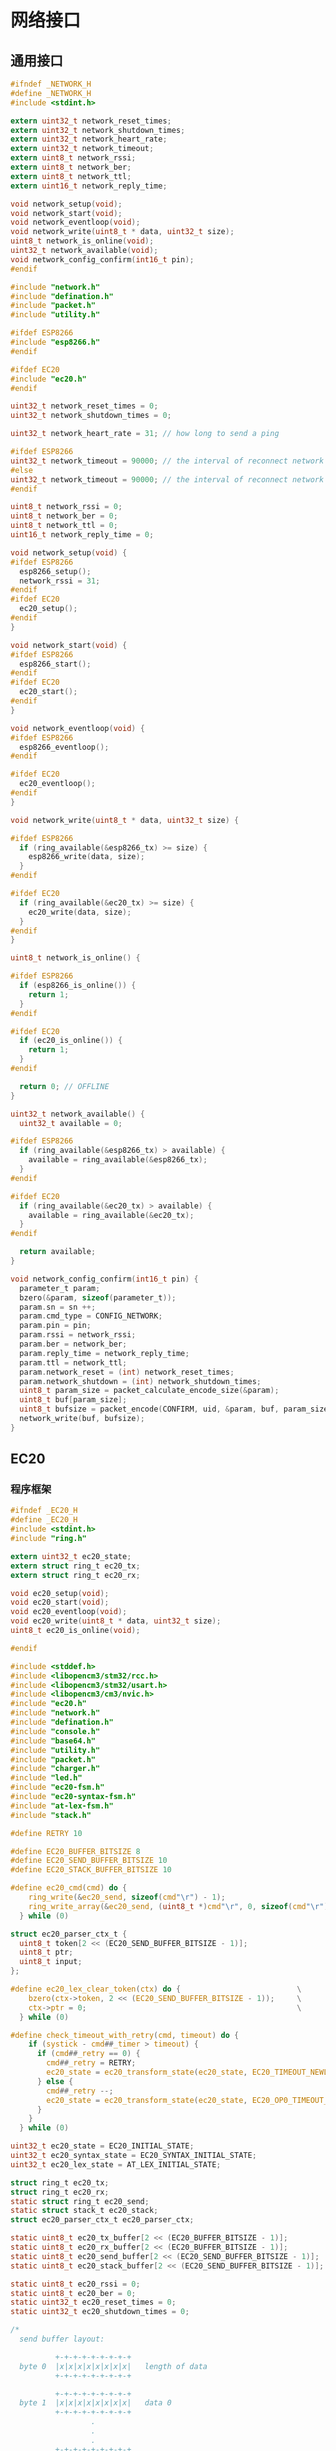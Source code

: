 #+STARTUP: indent
* 网络接口
** 通用接口
#+begin_src c :tangle /dev/shm/boxos/network.h
  #ifndef _NETWORK_H
  #define _NETWORK_H
  #include <stdint.h>

  extern uint32_t network_reset_times;
  extern uint32_t network_shutdown_times;
  extern uint32_t network_heart_rate;
  extern uint32_t network_timeout;
  extern uint8_t network_rssi;
  extern uint8_t network_ber;
  extern uint8_t network_ttl;
  extern uint16_t network_reply_time;

  void network_setup(void);
  void network_start(void);
  void network_eventloop(void);
  void network_write(uint8_t * data, uint32_t size);
  uint8_t network_is_online(void);
  uint32_t network_available(void);
  void network_config_confirm(int16_t pin);
  #endif
#+end_src
#+begin_src c :tangle /dev/shm/boxos/network.c
  #include "network.h"
  #include "defination.h"
  #include "packet.h"
  #include "utility.h"

  #ifdef ESP8266
  #include "esp8266.h"
  #endif

  #ifdef EC20
  #include "ec20.h"
  #endif

  uint32_t network_reset_times = 0;
  uint32_t network_shutdown_times = 0;

  uint32_t network_heart_rate = 31; // how long to send a ping

  #ifdef ESP8266
  uint32_t network_timeout = 90000; // the interval of reconnect network cause of no response from network (unit: 1ms)
  #else
  uint32_t network_timeout = 90000; // the interval of reconnect network cause of no response from network (unit: 1ms)
  #endif

  uint8_t network_rssi = 0;
  uint8_t network_ber = 0;
  uint8_t network_ttl = 0;
  uint16_t network_reply_time = 0;

  void network_setup(void) {
  #ifdef ESP8266
    esp8266_setup();
    network_rssi = 31;
  #endif
  #ifdef EC20
    ec20_setup();
  #endif
  }

  void network_start(void) {
  #ifdef ESP8266
    esp8266_start();
  #endif
  #ifdef EC20
    ec20_start();
  #endif
  }

  void network_eventloop(void) {
  #ifdef ESP8266
    esp8266_eventloop();
  #endif

  #ifdef EC20
    ec20_eventloop();
  #endif
  }

  void network_write(uint8_t * data, uint32_t size) {

  #ifdef ESP8266
    if (ring_available(&esp8266_tx) >= size) {
      esp8266_write(data, size);
    }
  #endif

  #ifdef EC20
    if (ring_available(&ec20_tx) >= size) {
      ec20_write(data, size);
    }
  #endif
  }

  uint8_t network_is_online() {

  #ifdef ESP8266
    if (esp8266_is_online()) {
      return 1;
    }
  #endif

  #ifdef EC20
    if (ec20_is_online()) {
      return 1;
    }
  #endif

    return 0; // OFFLINE
  }

  uint32_t network_available() {
    uint32_t available = 0;

  #ifdef ESP8266
    if (ring_available(&esp8266_tx) > available) {
      available = ring_available(&esp8266_tx);
    }
  #endif

  #ifdef EC20
    if (ring_available(&ec20_tx) > available) {
      available = ring_available(&ec20_tx);
    }
  #endif

    return available;
  }

  void network_config_confirm(int16_t pin) {
    parameter_t param;
    bzero(&param, sizeof(parameter_t));
    param.sn = sn ++;
    param.cmd_type = CONFIG_NETWORK;
    param.pin = pin;
    param.rssi = network_rssi;
    param.ber = network_ber;
    param.reply_time = network_reply_time;
    param.ttl = network_ttl;
    param.network_reset = (int) network_reset_times;
    param.network_shutdown = (int) network_shutdown_times;
    uint8_t param_size = packet_calculate_encode_size(&param);
    uint8_t buf[param_size];
    uint8_t bufsize = packet_encode(CONFIRM, uid, &param, buf, param_size);
    network_write(buf, bufsize);
  }
#+end_src

** EC20
*** 程序框架
#+begin_src c :tangle /dev/shm/boxos/ec20.h
  #ifndef _EC20_H
  #define _EC20_H
  #include <stdint.h>
  #include "ring.h"

  extern uint32_t ec20_state;
  extern struct ring_t ec20_tx;
  extern struct ring_t ec20_rx;

  void ec20_setup(void);
  void ec20_start(void);
  void ec20_eventloop(void);
  void ec20_write(uint8_t * data, uint32_t size);
  uint8_t ec20_is_online(void);

  #endif
#+end_src
#+begin_src c :tangle /dev/shm/boxos/ec20.c
  #include <stddef.h>
  #include <libopencm3/stm32/rcc.h>
  #include <libopencm3/stm32/usart.h>
  #include <libopencm3/cm3/nvic.h>
  #include "ec20.h"
  #include "network.h"
  #include "defination.h"
  #include "console.h"
  #include "base64.h"
  #include "utility.h"
  #include "packet.h"
  #include "charger.h"
  #include "led.h"
  #include "ec20-fsm.h"
  #include "ec20-syntax-fsm.h"
  #include "at-lex-fsm.h"
  #include "stack.h"

  #define RETRY 10

  #define EC20_BUFFER_BITSIZE 8
  #define EC20_SEND_BUFFER_BITSIZE 10
  #define EC20_STACK_BUFFER_BITSIZE 10

  #define ec20_cmd(cmd) do {                                              \
      ring_write(&ec20_send, sizeof(cmd"\r") - 1);                        \
      ring_write_array(&ec20_send, (uint8_t *)cmd"\r", 0, sizeof(cmd"\r") - 1); \
    } while (0)

  struct ec20_parser_ctx_t {
    uint8_t token[2 << (EC20_SEND_BUFFER_BITSIZE - 1)];
    uint8_t ptr;
    uint8_t input;
  };

  #define ec20_lex_clear_token(ctx) do {                          \
      bzero(ctx->token, 2 << (EC20_SEND_BUFFER_BITSIZE - 1));     \
      ctx->ptr = 0;                                               \
    } while (0)

  #define check_timeout_with_retry(cmd, timeout) do {                     \
      if (systick - cmd##_timer > timeout) {                              \
        if (cmd##_retry == 0) {                                           \
          cmd##_retry = RETRY;                                            \
          ec20_state = ec20_transform_state(ec20_state, EC20_TIMEOUT_NEWLINE_RETRY_EQUALS_0_EVENT, NULL); \
        } else {                                                          \
          cmd##_retry --;                                                 \
          ec20_state = ec20_transform_state(ec20_state, EC20_OP0_TIMEOUT_NEWLINE_RETRY_GREATER_THAN_0_EVENT, NULL); \
        }                                                                 \
      }                                                                   \
    } while (0)

  uint32_t ec20_state = EC20_INITIAL_STATE;
  uint32_t ec20_syntax_state = EC20_SYNTAX_INITIAL_STATE;
  uint32_t ec20_lex_state = AT_LEX_INITIAL_STATE;

  struct ring_t ec20_tx;
  struct ring_t ec20_rx;
  static struct ring_t ec20_send;
  static struct stack_t ec20_stack;
  struct ec20_parser_ctx_t ec20_parser_ctx;

  static uint8_t ec20_tx_buffer[2 << (EC20_BUFFER_BITSIZE - 1)];
  static uint8_t ec20_rx_buffer[2 << (EC20_BUFFER_BITSIZE - 1)];
  static uint8_t ec20_send_buffer[2 << (EC20_SEND_BUFFER_BITSIZE - 1)];
  static uint8_t ec20_stack_buffer[2 << (EC20_SEND_BUFFER_BITSIZE - 1)];

  static uint8_t ec20_rssi = 0;
  static uint8_t ec20_ber = 0;
  static uint32_t ec20_reset_times = 0;
  static uint32_t ec20_shutdown_times = 0;

  /*
    send buffer layout:

            +-+-+-+-+-+-+-+-+
    byte 0  |x|x|x|x|x|x|x|x|   length of data
            +-+-+-+-+-+-+-+-+

            +-+-+-+-+-+-+-+-+
    byte 1  |x|x|x|x|x|x|x|x|   data 0
            +-+-+-+-+-+-+-+-+
                    .
                    .
                    .
            +-+-+-+-+-+-+-+-+
    byte n  |x|x|x|x|x|x|x|x|   data m
            +-+-+-+-+-+-+-+-+
  ,*/

  volatile uint8_t ec20_length_to_send = 0; // A counter to indicate how many bytes to send to ec20
  static uint8_t is_online = 0;
  static uint32_t loop_timer = 0;
  static uint32_t tx_timer = 0;
  static uint32_t rx_timer = 0;
  static uint32_t reset_timer = 0;
  static uint32_t power_off_timer = 0;
  static uint32_t idle_timer = 0;
  static uint32_t cpin_timer = 0; // 5 s, 5000 ms
  static uint32_t csq_idle_timer = 0; // retry interval 1s
  static uint32_t csq_timer = 0; // 300 ms
  static uint32_t creg_idle_timer = 0; // retry interval 1s
  static uint32_t creg_timer = 0; // 300 ms
  static uint32_t cgreg_idle_timer = 0; // retry interval 1s
  static uint32_t cgreg_timer = 0; // 300 ms
  static uint32_t qicsgp_timer = 0; // 1 s, 1000 ms
  static uint32_t qiact_timer = 0; // 150 s, 150000 ms
  static uint32_t qiopen_timer = 0; // 150 s, 150000 ms
  static uint32_t qiclose_timer = 0; // 10 s, 10000 ms
  static uint32_t qideact_timer = 0; // 40 s, 40000 ms

  static uint8_t cpin_retry = RETRY;
  static uint8_t csq_retry = RETRY;
  static uint8_t creg_retry = RETRY;
  static uint8_t cgreg_retry = RETRY;
  static uint8_t qicsgp_retry = RETRY;
  static uint8_t qiact_retry = RETRY;
  static uint8_t qiopen_retry = RETRY;
  static uint8_t qiclose_retry = RETRY;
  static uint8_t qideact_retry = RETRY;

  static char hexchar[16] = {'0', '1', '2', '3', '4', '5', '6', '7', '8', '9', 'A', 'B', 'C', 'D', 'E', 'F'};

  static void byte2hexstr(uint8_t * dst, uint32_t size, uint8_t * src, uint32_t len) {
    if (size < len * 2) {
      return;
    }

    bzero(dst, size);
    for (uint16_t i = 0; i < len; i ++) {
      dst[i << 1] = hexchar[(src[i] >> 4) & 0x0F];
      dst[(i << 1) + 1] = hexchar[src[i] & 0x0F];
    }
  }

  static void ec20_reset_retry(void) {
    cpin_retry = RETRY;
    csq_retry = RETRY;
    creg_retry = RETRY;
    cgreg_retry = RETRY;
    qicsgp_retry = RETRY;
    qiact_retry = RETRY;
    qiopen_retry = RETRY;
    qiclose_retry = RETRY;
    qideact_retry = RETRY;
  }

  <<ec20-setup>>

  void ec20_start(void) {
    ec20_reset_retry();
    is_online = 0;
    led_off();
    bzero(&ec20_parser_ctx, sizeof(struct ec20_parser_ctx_t));

    gpio_set(EC20_POWER_PORT, EC20_POWER_IO);
    delay(500);
    gpio_clear(EC20_POWER_PORT, EC20_POWER_IO);
    gpio_clear(EC20_RESET_PORT, EC20_RESET_IO);
    delay(500);
    gpio_set(EC20_RESET_PORT, EC20_RESET_IO);
  }


  inline uint8_t ec20_is_online(void) {
    return is_online;
  }
  <<ec20-write>>
  <<ec20-mainloop>>
  <<ec20-fsm>>
  <<ec20-syntax-fsm>>
  <<ec20-lex-fsm>>
  <<ec20-isr>>
#+end_src
*** 配置
#+begin_src c :noweb-ref ec20-setup
  void ec20_setup(void) {
    ring_init(&ec20_tx, ec20_tx_buffer, EC20_BUFFER_BITSIZE);
    ring_init(&ec20_rx, ec20_rx_buffer, EC20_BUFFER_BITSIZE + 0);
    ring_init(&ec20_send, ec20_send_buffer, EC20_SEND_BUFFER_BITSIZE);
    stack_init(&ec20_stack, ec20_stack_buffer, 2 << (EC20_SEND_BUFFER_BITSIZE - 1));

    rcc_periph_clock_enable(EC20_RCC_GPIO);
    rcc_periph_clock_enable(EC20_RCC);
    rcc_periph_clock_enable(EC20_RESET_RCC);
    rcc_periph_clock_enable(EC20_POWER_RCC);

    /* Enable the USART EC20 interrupt. */
    nvic_enable_irq(EC20_NVIC_IRQ);

    gpio_set_mode(EC20_PORT, GPIO_MODE_OUTPUT_50_MHZ, GPIO_CNF_OUTPUT_ALTFN_PUSHPULL, EC20_TX_IO);
    gpio_set_mode(EC20_PORT, GPIO_MODE_INPUT, GPIO_CNF_INPUT_FLOAT, EC20_RX_IO);
    gpio_set_mode(EC20_RESET_PORT, GPIO_MODE_OUTPUT_2_MHZ, GPIO_CNF_OUTPUT_PUSHPULL, EC20_RESET_IO);
    gpio_set_mode(EC20_POWER_PORT, GPIO_MODE_OUTPUT_2_MHZ, GPIO_CNF_OUTPUT_PUSHPULL, EC20_POWER_IO);

    /* Setup UART parameters. */
    usart_set_baudrate(EC20_USART, 115200);
    usart_set_databits(EC20_USART, 8);
    usart_set_stopbits(EC20_USART, USART_STOPBITS_1);
    usart_set_mode(EC20_USART, USART_MODE_TX_RX);
    usart_set_parity(EC20_USART, USART_PARITY_NONE);
    usart_set_flow_control(EC20_USART, USART_FLOWCONTROL_NONE);

    /* Enable EC20 Receive interrupt. */
    USART_CR1(EC20_USART) |= USART_CR1_RXNEIE;

    /* Finally enable the USART. */
    usart_enable(EC20_USART); // for ec20
  }
#+end_src
*** 主循环
#+begin_src c :noweb-ref ec20-mainloop
  void ec20_eventloop(void) {
    if (systick > loop_timer) {
      loop_timer = systick + 999; // interval of one second
      int dayseconds = ((timestamp + zone) / 1000) % 86400;
      if (dayseconds > 86397) {
        ec20_reset_times = 0;
        ec20_shutdown_times = 0;
      }
      if (ec20_state == EC20_QIOPEN_OKAY_STATE) {
        if (((systick >> 7) & network_heart_rate) == 5) {
          parameter_t param;
          bzero(&param, sizeof(parameter_t));
          param.sn = sn ++;
          param.rssi = ec20_rssi;
          param.ber = ec20_ber;
          param.reply_time = network_reply_time;
          param.ttl = network_ttl;
          param.network_reset = (int) ec20_reset_times;
          param.network_shutdown = (int) ec20_shutdown_times;
          param.fireware_version = (SUB_VERSION << 8) | MAIN_VERSION;
  #ifdef LOCK_FC
          param.fireware_version |= (1 << (5 + 16));
  #endif
  #ifdef LOCK_DGZL
          param.fireware_version |= (1 << (4 + 16));
  #endif
          param.fireware_version |= (1 << (2 + 16));
          uint8_t pingsize = packet_calculate_encode_size(&param);
          uint8_t buf[pingsize];
          uint8_t bufsize = packet_encode(PING, uid, &param, buf, pingsize);
          ec20_write(buf, bufsize);
        } else if (((systick >> 7) & 63) == 10) {
          ec20_cmd("AT+CSQ");
        }
        if (systick - idle_timer > network_timeout) {
          console_log("Reconnect EC20 for no response in ");
          console_number(network_timeout / 1000);
          console_string(" seconds\r\n");
          ec20_state = ec20_transform_state(ec20_state, EC20_IDLE_TIMEOUT_EVENT, NULL);
          led_off();
          is_online = 0;
          idle_timer = systick;
        }
      } else if (ec20_state == EC20_POWER_OFF_STATE) {
        if (systick - power_off_timer > 499) { // repower ec20 in 500 ms
          ec20_state = ec20_transform_state(ec20_state, EC20_TIMEOUT_NEWLINE_RETRY_EQUALS_0_EVENT, NULL);
        }
      } else if (ec20_state == EC20_RESETING_STATE) {
        if (systick - reset_timer > 499) { // reset ec20 in 500 ms
          ec20_state = ec20_transform_state(ec20_state, EC20_TIMEOUT_NEWLINE_RETRY_EQUALS_0_EVENT, NULL);
        }
      } else if (ec20_state == EC20_ATE_OKAY_STATE) {
        check_timeout_with_retry(cpin, 4999); // 5 s
      } else if (ec20_state == EC20_CPIN_READY_STATE) {
        check_timeout_with_retry(csq, 299); // 300ms
      } else if (ec20_state == EC20_CSQ_ERROR_STATE) {
        check_timeout_with_retry(csq, 299); // 300ms
      } else if (ec20_state == EC20_CSQ_IDLE_STATE) {
        if (systick - csq_idle_timer > 999) { // retry in 1s
          ec20_state = ec20_transform_state(ec20_state, EC20_TIMEOUT_NEWLINE_RETRY_EQUALS_0_EVENT, NULL);
        }
      } else if (ec20_state == EC20_CREG_OKAY_STATE) {
        check_timeout_with_retry(cgreg, 149999); // 150s
      } else if (ec20_state == EC20_CREG_ERROR_STATE) {
        check_timeout_with_retry(creg, 299); // 300ms
      } else if (ec20_state == EC20_CREG_IDLE_STATE) {
        if (systick - creg_idle_timer > 999) { // retry in 1s
          ec20_state = ec20_transform_state(ec20_state, EC20_TIMEOUT_NEWLINE_RETRY_EQUALS_0_EVENT, NULL);
        }
      } else if (ec20_state == EC20_CGREG_OKAY_STATE) {
        check_timeout_with_retry(qicsgp, 999); // 1s
      } else if (ec20_state == EC20_CGREG_ERROR_STATE) {
        check_timeout_with_retry(cgreg, 299); // 300ms
      } else if (ec20_state == EC20_CGREG_IDLE_STATE) {
        if (systick - cgreg_idle_timer > 999) { // retry in 1s
          ec20_state = ec20_transform_state(ec20_state, EC20_TIMEOUT_NEWLINE_RETRY_EQUALS_0_EVENT, NULL);
        }
      } else if (ec20_state == EC20_QICSGP_OKAY_STATE) {
        // check qiopen-timer and qiact-timer at the same time
        if (systick - qiopen_timer > 149999) { // 150s
          if (qiopen_retry == 0) {
            qiopen_retry = RETRY;
            ec20_state = ec20_transform_state(ec20_state, EC20_TIMEOUT_NEWLINE_RETRY_EQUALS_0_EVENT, NULL);
          } else {
            qiopen_retry --;
            ec20_state = ec20_transform_state(ec20_state, EC20_OP1_TIMEOUT_NEWLINE_RETRY_GREATER_THAN_0_EVENT, NULL);
          }
        } else {
          check_timeout_with_retry(qiact, 149999); // 150s
        }
      } else if (ec20_state == EC20_QICSGP_ERROR_STATE) {
        check_timeout_with_retry(qicsgp, 999); // 1s
      } else if (ec20_state == EC20_QIACT_OKAY_STATE) {
        check_timeout_with_retry(qiopen, 149999); // 150s
      } else if (ec20_state == EC20_QIACT_ERROR_STATE) {
        check_timeout_with_retry(qiact, 149999); // 150s
      } else if (ec20_state == EC20_QIOPEN_ERROR_STATE) {
        check_timeout_with_retry(qiopen, 149999); // 150s
      } else if (ec20_state == EC20_QICLOSE_STATE) {
        check_timeout_with_retry(qiclose, 9999); // 10s
      } else if (ec20_state == EC20_QICLOSE_OKAY_STATE) {
        check_timeout_with_retry(qiopen, 149999); // 150s
      } else if (ec20_state == EC20_QICLOSE_ERROR_STATE) {
        check_timeout_with_retry(qiclose, 9999); // 10s
      } else if (ec20_state == EC20_QIDEACT_STATE) {
        check_timeout_with_retry(qideact, 39999); // 40s
      } else if (ec20_state == EC20_QIDEACT_OKAY_STATE) {
        check_timeout_with_retry(qiact, 149999); // 150s
      } else if (ec20_state == EC20_QIDEACT_ERROR_STATE) {
        check_timeout_with_retry(qideact, 39999); // 40s
      } else {
        is_online = 0;
        led_off();
      }
    }
    if (systick > tx_timer) {
      tx_timer = systick + 99; // interval of 100ms

      if (ec20_length_to_send == 0) {
        if (ring_length(&ec20_send) > 1) {
          uint8_t len = 0;
          if (ring_at(&ec20_send, 0, &len) == 1) {
            if (ring_available(&ec20_tx) >= len) {
              ring_pop(&ec20_send, 1);
              uint8_t buf[len];
              if (ring_read_array(&ec20_send, buf, 0, len) != 0) {
                ring_write_array(&ec20_tx, buf, 0, len);
                ec20_length_to_send = len;
                USART_CR1(EC20_USART) |= USART_CR1_TXEIE;
              }
            }
          }
        } else {
          USART_CR1(EC20_USART) &= ~USART_CR1_TXEIE;
        }
      } else {
        USART_CR1(EC20_USART) |= USART_CR1_TXEIE;
      }
    }

    uint32_t rxlen = ring_length(&ec20_rx);
    if (rxlen > 0) {
      rx_timer = systick + 149999;
      for (uint32_t i = 0; i < rxlen; i ++) {
        uint8_t byte;
        ring_read(&ec20_rx, &byte);
        ec20_parser_ctx.input = byte;
        switch (byte) {
        case 'a': ec20_lex_state = at_lex_transform_state(ec20_lex_state, AT_LEX_A_EVENT, &ec20_parser_ctx); break;
        case 'b': ec20_lex_state = at_lex_transform_state(ec20_lex_state, AT_LEX_B_EVENT, &ec20_parser_ctx); break;
        case 'c': ec20_lex_state = at_lex_transform_state(ec20_lex_state, AT_LEX_C_EVENT, &ec20_parser_ctx); break;
        case 'd': ec20_lex_state = at_lex_transform_state(ec20_lex_state, AT_LEX_D_EVENT, &ec20_parser_ctx); break;
        case 'e': ec20_lex_state = at_lex_transform_state(ec20_lex_state, AT_LEX_E_EVENT, &ec20_parser_ctx); break;
        case 'f': ec20_lex_state = at_lex_transform_state(ec20_lex_state, AT_LEX_F_EVENT, &ec20_parser_ctx); break;
        case 'x': ec20_lex_state = at_lex_transform_state(ec20_lex_state, AT_LEX_X_EVENT, &ec20_parser_ctx); break;
        case '0': ec20_lex_state = at_lex_transform_state(ec20_lex_state, AT_LEX_0_EVENT, &ec20_parser_ctx); break;
        case '1': ec20_lex_state = at_lex_transform_state(ec20_lex_state, AT_LEX_1_EVENT, &ec20_parser_ctx); break;
        case '2': ec20_lex_state = at_lex_transform_state(ec20_lex_state, AT_LEX_2_EVENT, &ec20_parser_ctx); break;
        case '3': ec20_lex_state = at_lex_transform_state(ec20_lex_state, AT_LEX_3_EVENT, &ec20_parser_ctx); break;
        case '4': ec20_lex_state = at_lex_transform_state(ec20_lex_state, AT_LEX_4_EVENT, &ec20_parser_ctx); break;
        case '5': ec20_lex_state = at_lex_transform_state(ec20_lex_state, AT_LEX_5_EVENT, &ec20_parser_ctx); break;
        case '6': ec20_lex_state = at_lex_transform_state(ec20_lex_state, AT_LEX_6_EVENT, &ec20_parser_ctx); break;
        case '7': ec20_lex_state = at_lex_transform_state(ec20_lex_state, AT_LEX_7_EVENT, &ec20_parser_ctx); break;
        case '8': ec20_lex_state = at_lex_transform_state(ec20_lex_state, AT_LEX_8_EVENT, &ec20_parser_ctx); break;
        case '9': ec20_lex_state = at_lex_transform_state(ec20_lex_state, AT_LEX_9_EVENT, &ec20_parser_ctx); break;
        case ' ': ec20_lex_state = at_lex_transform_state(ec20_lex_state, AT_LEX_SPC_EVENT, &ec20_parser_ctx); break;
        case ':': ec20_lex_state = at_lex_transform_state(ec20_lex_state, AT_LEX_COLON_EVENT, &ec20_parser_ctx); break;
        case ',': ec20_lex_state = at_lex_transform_state(ec20_lex_state, AT_LEX_COMMA_EVENT, &ec20_parser_ctx); break;
        case '>': ec20_lex_state = at_lex_transform_state(ec20_lex_state, AT_LEX_GREATER_THAN_EVENT, &ec20_parser_ctx); break;
        case '"': ec20_lex_state = at_lex_transform_state(ec20_lex_state, AT_LEX_DOUBLE_QUOTES_EVENT, &ec20_parser_ctx); break;
        case '\r': ec20_lex_state = at_lex_transform_state(ec20_lex_state, AT_LEX_CR_EVENT, &ec20_parser_ctx); break;
        case '\n': ec20_lex_state = at_lex_transform_state(ec20_lex_state, AT_LEX_LF_EVENT, &ec20_parser_ctx); break;
        default: ec20_lex_state = at_lex_transform_state(ec20_lex_state, AT_LEX_OTHERS_EVENT, &ec20_parser_ctx); break;
        }
      }
      USART_CR1(EC20_USART) |= USART_CR1_RXNEIE; // allow to receive data from ec20
    }

    if (systick > rx_timer) { // 150 s
      ec20_lex_state = at_lex_transform_state(ec20_lex_state, AT_LEX_EOF_EVENT, &ec20_parser_ctx);
      rx_timer = systick + 149999;
    }
  }
#+end_src
*** 核心状态机
#+begin_src c :noweb-ref ec20-fsm
  void ec20_do_action(enum EC20_ACTION action, void * data) {
    (void)data;
    switch (action) {
    case EC20_POWER_OFF_ACTION:
      gpio_set(EC20_POWER_PORT, EC20_POWER_IO);
      power_off_timer = systick;
      console_log("POWER OFF ACTION\r\n");
      break;
    case EC20_POWER_ON_ACTION:
      gpio_clear(EC20_POWER_PORT, EC20_POWER_IO);
      ec20_reset_times ++;
      gpio_clear(EC20_RESET_PORT, EC20_RESET_IO);
      reset_timer = systick;
      break;
    case EC20_INITIAL_ACTION:
      gpio_set(EC20_RESET_PORT, EC20_RESET_IO);
      ec20_reset_retry();
      ec20_length_to_send = 0;
      ring_empty(&ec20_rx);
      ring_empty(&ec20_tx);
      ring_empty(&ec20_send);
      stack_clear(&ec20_stack);
      console_log("INITIAL ACTION\r\n");
      break;
    case EC20_AT_ACTION:
      ec20_cmd("AT");
      break;
    case EC20_ATE_ACTION:
      ec20_cmd("ATE0");
      break;
    case EC20_AT_PLUS_CPIN_QUESTION_ACTION:
      ec20_cmd("AT+CPIN?");
      cpin_timer = systick;
      break;
    case EC20_AT_PLUS_CSQ_ACTION:
      ec20_cmd("AT+CSQ");
      break;
    case EC20_AT_PLUS_CREG_QUESTION_ACTION:
      ec20_cmd("AT+CREG?");
      creg_idle_timer = systick + 30; // skip cmd timeout 300ms
      creg_timer = systick;
      break;
    case EC20_AT_PLUS_CGREG_QUESTION_ACTION:
      ec20_cmd("AT+CGREG?");
      cgreg_idle_timer = systick + 30; // skip cmd timeout 300ms
      cgreg_timer = systick;
      break;
    case EC20_AT_PLUS_QIACT_ACTION:
      ec20_cmd("AT+QIACT=1");
      qiact_timer = systick;
      break;
    case EC20_AT_PLUS_QICSGP_ACTION:
      //ec20_cmd("AT+QICSGP=1,1,\"" QUOTE(APN) "\"");
      ec20_cmd("AT+QICSGP=1,1");
      qicsgp_timer = systick;
      break;
    case EC20_AT_PLUS_QIOPEN_ACTION:
      ec20_cmd("AT+QIOPEN=1,0,\"UDP\",\"" QUOTE(SERVICE_DOMAIN) "\"," QUOTE(SERVICE_PORT) ",0,1");
      qiopen_timer = systick;
      break;
    case EC20_NETWORK_READ_CALLBACK_ACTION: {
      idle_timer = systick;
      is_online = 1;
      led_on();
      uint8_t * len = ((uint8_t **) data)[0];
      uint8_t * buf = ((uint8_t **) data)[1];
      network_read_callback(buf, * len);
      break;
    }
    case EC20_AT_PLUS_QICLOSE_ACTION:
      ec20_cmd("AT+QICLOSE=0");
      qiclose_timer = systick;
      break;
    case EC20_AT_PLUS_QIDEACT_ACTION:
      ec20_cmd("AT+QIDEACT=1");
      qideact_timer = systick;
      ec20_shutdown_times ++;
      break;
    case EC20_CONNECTED_ACTION:
      network_notify_connected();
      break;
    }
  }
#+end_src
*** 语法状态机
#+begin_src c :noweb-ref ec20-syntax-fsm
  void ec20_syntax_do_action(enum EC20_SYNTAX_ACTION action, void * data) {
    switch (action) {
    case EC20_SYNTAX_SYNTAX_ERROR_ACTION: break; // ignore it
    case EC20_SYNTAX_ERROR_ACTION:
      switch (ec20_state) {
      case EC20_QICSGP_ERROR_STATE:
        if (qicsgp_retry == 0) {
          qicsgp_retry = RETRY;
          ec20_state = ec20_transform_state(ec20_state, EC20_ERROR_NEWLINE_RETRY_EQUALS_0_EVENT, NULL);
        } else {
          qicsgp_retry --;
          ec20_state = ec20_transform_state(ec20_state, EC20_ERROR_NEWLINE_RETRY_GREATER_THAN_0_EVENT, NULL);
        }
        break;
      case EC20_QIACT_ERROR_STATE:
        if (qiact_retry == 0) {
          qiact_retry = RETRY;
          ec20_state = ec20_transform_state(ec20_state, EC20_ERROR_NEWLINE_RETRY_EQUALS_0_EVENT, NULL);
        } else {
          qiact_retry --;
          ec20_state = ec20_transform_state(ec20_state, EC20_ERROR_NEWLINE_RETRY_GREATER_THAN_0_EVENT, NULL);
        }
        break;
      case EC20_QICLOSE_ERROR_STATE: {
        if (qiclose_retry == 0) {
          qiclose_retry = RETRY;
          ec20_state = ec20_transform_state(ec20_state, EC20_ERROR_NEWLINE_RETRY_EQUALS_0_EVENT, NULL);
        } else {
          qiclose_retry --;
          ec20_state = ec20_transform_state(ec20_state, EC20_ERROR_NEWLINE_RETRY_GREATER_THAN_0_EVENT, NULL);
        }
        break;
      }
      case EC20_QIDEACT_ERROR_STATE:
        if (qideact_retry == 0) {
          qideact_retry = RETRY;
          ec20_state = ec20_transform_state(ec20_state, EC20_ERROR_NEWLINE_RETRY_EQUALS_0_EVENT, NULL);
        } else {
          qideact_retry --;
          ec20_state = ec20_transform_state(ec20_state, EC20_ERROR_NEWLINE_RETRY_GREATER_THAN_0_EVENT, NULL);
        }
        break;
      default:
        ec20_state = ec20_transform_state(ec20_state, EC20_ERROR_NEWLINE_RETRY_GREATER_THAN_0_EVENT, NULL);
        break;
      }
      break;
    case EC20_SYNTAX_OK_ACTION:
      ec20_state = ec20_transform_state(ec20_state, EC20_OK_EVENT, NULL);
      break;
    case EC20_SYNTAX_PUSH_NUMBER_ACTION: {
      uint32_t * num = (uint32_t * )data;
      stack_push(&ec20_stack, (* num) & 0xFF);
      break;
    }
    case EC20_SYNTAX_PLUS_CPIN_READY_ACTION: {
      ec20_state = ec20_transform_state(ec20_state, EC20_PLUS_CPIN_COLON_READY_EVENT, NULL);
      break;
    }
    case EC20_SYNTAX_PLUS_CGREG_COLON_N_COMMA_STAT_ACTION: {
      uint8_t stat = 0;
      stack_top(&ec20_stack, &stat);
      stack_pop(&ec20_stack);
      stack_pop(&ec20_stack);
      if (stat == 1) {
        ec20_state = ec20_transform_state(ec20_state, EC20_PLUS_CGREG_COLON_X_COMMA_1_EVENT, NULL);
      } else {
        if (cgreg_retry == 0) {
          cgreg_retry = RETRY;
          ec20_state = ec20_transform_state(ec20_state, EC20_PLUS_CGREG_COLON_X_COMMA_0_NEWLINE_RETRY_EQUALS_0_EVENT, NULL);
        } else {
          cgreg_retry --;
          ec20_state = ec20_transform_state(ec20_state, EC20_PLUS_CGREG_COLON_X_COMMA_0_NEWLINE_RETRY_GREATER_THAN_0_EVENT, NULL);
        }
      }
      break;
    }
    case EC20_SYNTAX_PLUS_QIOPEN_COLON_CONNECTID_COMMA_ERR_ACTION: {
      uint8_t connectid = 0;
      uint8_t err = 0;
      stack_top(&ec20_stack, &err);
      stack_pop(&ec20_stack);
      stack_top(&ec20_stack, &connectid);
      stack_pop(&ec20_stack);
      if (err == 0) {
        ec20_state = ec20_transform_state(ec20_state, EC20_PLUS_QIOPEN_COLON_X_COMMA_0_EVENT, NULL);
        console_log("Change systick from ");
        console_number(systick);
        console_string(" to ");
        systick += (network_heart_rate - 1 - ((systick >> 7) & network_heart_rate)) << 7;
        console_number(systick);
        console_newline();
      } else {
        if (qiopen_retry == 0) {
          qiopen_retry = RETRY;
          ec20_state = ec20_transform_state(ec20_state, EC20_PLUS_QIOPEN_COLON_X_COMMA_X_NEWLINE_RETRY_EQUALS_0_EVENT, NULL);
        } else {
          qiopen_retry --;
          ec20_state = ec20_transform_state(ec20_state, EC20_PLUS_QIOPEN_COLON_X_COMMA_X_NEWLINE_RETRY_GREATER_THAN_0_EVENT, NULL);
        }
      }
      break;
    }
    case EC20_SYNTAX_PLUS_CME_ERROR_ACTION:
      ec20_state = ec20_transform_state(ec20_state, EC20_PLUS_CME_ERROR_EVENT, NULL);
      break;
    case EC20_SYNTAX_PLUS_CME_ERROR_CODE_ACTION: {
      uint8_t code = 0;
      stack_top(&ec20_stack, &code);
      stack_pop(&ec20_stack);
      stack_pop(&ec20_stack);
      if (code == 14) {
        ec20_state = ec20_transform_state(ec20_state, EC20_PLUS_CME_ERROR_14_EVENT, NULL);
      } else {
        ec20_state = ec20_transform_state(ec20_state, EC20_PLUS_CME_ERROR_EVENT, &code);
      }
      break;
    }
    case EC20_SYNTAX_PLUS_CREG_COLON_N_COMMA_STAT_ACTION: {
      uint8_t stat = 0;
      stack_top(&ec20_stack, &stat);
      stack_pop(&ec20_stack);
      stack_pop(&ec20_stack);
      if (stat == 1) {
        ec20_state = ec20_transform_state(ec20_state, EC20_PLUS_CREG_COLON_X_COMMA_1_EVENT, NULL);
      } else {
        if (creg_retry == 0) {
          creg_retry = RETRY;
          ec20_state = ec20_transform_state(ec20_state, EC20_PLUS_CREG_COLON_X_COMMA_0_NEWLINE_RETRY_EQUALS_0_EVENT, NULL);
        } else {
          creg_retry --;
          ec20_state = ec20_transform_state(ec20_state, EC20_PLUS_CREG_COLON_X_COMMA_0_NEWLINE_RETRY_GREATER_THAN_0_EVENT, NULL);
        }
      }
      break;
    }
    case EC20_SYNTAX_PLUS_CSQ_COLON_RSSI_COMMA_BER_ACTION: {
      stack_top(&ec20_stack, &ec20_ber);
      stack_pop(&ec20_stack);
      stack_top(&ec20_stack, &ec20_rssi);
      stack_pop(&ec20_stack);
      if (ec20_rssi == 99) {
        if (csq_retry == 0) {
          csq_retry = RETRY;
          ec20_state = ec20_transform_state(ec20_state, EC20_PLUS_CSQ_COLON_99_COMMA_XX_NEWLINE_RETRY_EQUALS_0_EVENT, NULL);
        } else {
          csq_retry --;
          ec20_state = ec20_transform_state(ec20_state, EC20_PLUS_CSQ_COLON_99_COMMA_XX_NEWLINE_RETRY_GREATER_THAN_0_EVENT, NULL);
        }
      } else {
        ec20_state = ec20_transform_state(ec20_state, EC20_PLUS_CSQ_COLON_XX_COMMA_XX_EVENT, &ec20_rssi);
      }
      break;
    }
    case EC20_SYNTAX_RDY_ACTION:
      ec20_state = ec20_transform_state(ec20_state, EC20_RDY_EVENT, NULL);
      break;
    case EC20_SYNTAX_PUSH_STRING_ACTION: {
      uint8_t * len = ((uint8_t **)data)[1];
      uint8_t * dat = ((uint8_t **)data)[0];
      for (uint8_t i = * len - 1; i != 0xFF; i --) {
        stack_push(&ec20_stack, dat[i]);
      }
      stack_push(&ec20_stack,  (* len) & 0xFF);
      break;
    }
    case EC20_SYNTAX_PLUS_QIURC_COLON_STR_COMMA_ID_ACTION: {
      stack_pop(&ec20_stack); // pop contextid
      uint8_t strlen = 0;
      stack_top(&ec20_stack, &strlen); // length of string
      uint8_t buf[strlen + 1];
      bzero(buf, strlen + 1);
      stack_pop(&ec20_stack); // pop length of string
      for (uint8_t i = 0; i < strlen; i ++) {
        stack_top(&ec20_stack, buf + i);
        stack_pop(&ec20_stack); // pop string
      }

      if (strlen == 8 &&
          buf[0] == 'p' &&
          buf[1] == 'd' &&
          buf[2] == 'p' &&
          buf[3] == 'd' &&
          buf[4] == 'e' &&
          buf[5] == 'a' &&
          buf[6] == 'c' &&
          buf[7] == 't') {
        ec20_state = ec20_transform_state(ec20_state, EC20_PLUS_QIURC_COLON_DOUBLE_QUOTES_PDPDEACT_DOUBLE_QUOTES_COMMA_CONTEXTID_EVENT, NULL);
      }
      break;
    }
    case EC20_SYNTAX_PLUS_QIURC_COLON_STR_COMMA_ID_COMMA_LENGTH_COMMA_DATA_ACTION: {
      uint8_t * tlen = ((uint8_t **)data)[1];
      uint8_t * token = ((uint8_t **)data)[0];

      uint8_t * dat[2];
      dat[0] = tlen;
      dat[1] = token;
      uint8_t len = 0;
      stack_top(&ec20_stack, &len);
      stack_pop(&ec20_stack); // pop length
      stack_pop(&ec20_stack); // pop connectid
      uint8_t strlen = 0;
      stack_top(&ec20_stack, &strlen); // length of string
      stack_pop(&ec20_stack); // pop length of string
      for (uint8_t i = 0; i < strlen; i ++) {
        stack_pop(&ec20_stack); // pop string
      }
      if (len == *tlen) {
        if (strlen == 4) {
          ec20_state = ec20_transform_state(ec20_state, EC20_PLUS_QIURC_COLON_DOUBLE_QUOTES_RECV_DOUBLE_QUOTES_COMMA_CONNECTID_COMMA_LENGTH_NEWLINE_DATA_EVENT, dat);
        }
      }
      break;
    }
    }
  }
#+end_src
*** 词法状态机
#+begin_src c :noweb-ref ec20-lex-fsm
  void at_lex_do_action(enum AT_LEX_ACTION action, void * data) {
    struct ec20_parser_ctx_t * ctx = (struct ec20_parser_ctx_t *) data;
    switch (action) {
    case AT_LEX_APPEND_ACTION:
      ctx->token[ctx->ptr++] = ctx->input;
      break;
    case AT_LEX_GREATER_THAN_ACTION:
      break;
    case AT_LEX_CR_ACTION:
      ec20_syntax_state = ec20_syntax_transform_state(ec20_syntax_state, EC20_SYNTAX_CR_EVENT, NULL);
      break;
    case AT_LEX_LF_ACTION:
      ec20_syntax_state = ec20_syntax_transform_state(ec20_syntax_state, EC20_SYNTAX_LF_EVENT, NULL);
      break;
    case AT_LEX_EOF_ACTION:
      ec20_syntax_state = ec20_syntax_transform_state(ec20_syntax_state, EC20_SYNTAX_EOF_EVENT, NULL);
      break;
    case AT_LEX_NUMBER_NEWLINE_APPEND_ACTION: {
      uint32_t num = string_to_uint((char *)ctx->token, ctx->ptr);
      ec20_syntax_state = ec20_syntax_transform_state(ec20_syntax_state, EC20_SYNTAX_NUMBER_EVENT, &num);
      ec20_lex_clear_token(ctx);
      ctx->token[ctx->ptr++] = ctx->input;
      break;
    }
    case AT_LEX_NUMBER_ACTION:
    case AT_LEX_NUMBER_NEWLINE_CR_ACTION:
    case AT_LEX_NUMBER_NEWLINE_LF_ACTION:
    case AT_LEX_NUMBER_NEWLINE_EOF_ACTION: {
      uint32_t num = string_to_uint((char *)ctx->token, ctx->ptr);
      ec20_syntax_state = ec20_syntax_transform_state(ec20_syntax_state, EC20_SYNTAX_NUMBER_EVENT, &num);
      ec20_lex_clear_token(ctx);
      if (action == AT_LEX_NUMBER_NEWLINE_CR_ACTION) {
        ec20_syntax_state = ec20_syntax_transform_state(ec20_syntax_state, EC20_SYNTAX_CR_EVENT, NULL);
      } else if (action == AT_LEX_NUMBER_NEWLINE_LF_ACTION) {
        ec20_syntax_state = ec20_syntax_transform_state(ec20_syntax_state, EC20_SYNTAX_LF_EVENT, NULL);
      } else if (action == AT_LEX_NUMBER_NEWLINE_EOF_ACTION) {
        ec20_syntax_state = ec20_syntax_transform_state(ec20_syntax_state, EC20_SYNTAX_EOF_EVENT, NULL);
      }
      break;
    }
    case AT_LEX_HEX_NEWLINE_APPEND_ACTION:
      // skip hex
      ec20_lex_clear_token(ctx);
      ctx->token[ctx->ptr++] = ctx->input;
      break;
    case AT_LEX_STRING_ACTION:
    case AT_LEX_STRING_NEWLINE_EOF_ACTION: {
      void * tmp[2];
      tmp[0] = ctx->token;
      tmp[1] = (uint8_t *) &ctx->ptr;
      ec20_syntax_state = ec20_syntax_transform_state(ec20_syntax_state, EC20_SYNTAX_STRING_EVENT, tmp);
      ec20_lex_clear_token(ctx);
      if (action == AT_LEX_STRING_NEWLINE_EOF_ACTION) {
        ec20_syntax_state = ec20_syntax_transform_state(ec20_syntax_state, EC20_SYNTAX_EOF_EVENT, tmp);
      }
      break;
    }
    case AT_LEX_TOKEN_ACTION:
    case AT_LEX_TOKEN_NEWLINE_CR_ACTION:
    case AT_LEX_TOKEN_NEWLINE_LF_ACTION:
    case AT_LEX_TOKEN_NEWLINE_EOF_ACTION: {
      void * tmp[2];
      tmp[0] = ctx->token;
      tmp[1] = (uint16_t *) &ctx->ptr;
      if (ctx->ptr == 6 &&
          ctx->token[0] == '+' &&
          ctx->token[1] == 'Q' &&
          ctx->token[2] == 'I' &&
          ctx->token[3] == 'U' &&
          ctx->token[4] == 'R' &&
          ctx->token[5] == 'C') {
        ec20_syntax_state = ec20_syntax_transform_state(ec20_syntax_state, EC20_SYNTAX_PLUS_QIURC_EVENT, NULL);
      } else if (ctx->ptr == 3 &&
          ctx->token[0] == 'R' &&
          ctx->token[1] == 'D' &&
          ctx->token[2] == 'Y') {
        ec20_syntax_state = ec20_syntax_transform_state(ec20_syntax_state, EC20_SYNTAX_RDY_EVENT, NULL);
      } else if (ctx->ptr == 2 &&
                 ctx->token[0] == 'O' &&
                 ctx->token[1] == 'K') {
        ec20_syntax_state = ec20_syntax_transform_state(ec20_syntax_state, EC20_SYNTAX_OK_EVENT, NULL);
      } else if (ctx->ptr == 5 &&
                 ctx->token[0] == 'E' &&
                 ctx->token[1] == 'R' &&
                 ctx->token[2] == 'R' &&
                 ctx->token[3] == 'O' &&
                 ctx->token[4] == 'R') {
        ec20_syntax_state = ec20_syntax_transform_state(ec20_syntax_state, EC20_SYNTAX_ERROR_EVENT, NULL);
      } else if (ctx->ptr == 5 &&
                 ctx->token[0] == 'R' &&
                 ctx->token[1] == 'E' &&
                 ctx->token[2] == 'A' &&
                 ctx->token[3] == 'D' &&
                 ctx->token[4] == 'Y') {
        ec20_syntax_state = ec20_syntax_transform_state(ec20_syntax_state, EC20_SYNTAX_READY_EVENT, NULL);
      } else if (ctx->ptr == 4 &&
                 ctx->token[0] == 'S' &&
                 ctx->token[1] == 'E' &&
                 ctx->token[2] == 'N' &&
                 ctx->token[3] == 'D') {
        ec20_syntax_state = ec20_syntax_transform_state(ec20_syntax_state, EC20_SYNTAX_SEND_EVENT, NULL);
      } else if (ctx->ptr == 4 &&
                 ctx->token[0] == 'F' &&
                 ctx->token[1] == 'A' &&
                 ctx->token[2] == 'I' &&
                 ctx->token[3] == 'L') {
        ec20_syntax_state = ec20_syntax_transform_state(ec20_syntax_state, EC20_SYNTAX_FAIL_EVENT, NULL);
      } else if (ctx->ptr == 4 &&
                 ctx->token[0] == 'D' &&
                 ctx->token[1] == 'O' &&
                 ctx->token[2] == 'N' &&
                 ctx->token[3] == 'E') {
        ec20_syntax_state = ec20_syntax_transform_state(ec20_syntax_state, EC20_SYNTAX_DONE_EVENT, NULL);
      } else if (ctx->ptr == 3 &&
                 ctx->token[0] == 'S' &&
                 ctx->token[1] == 'M' &&
                 ctx->token[2] == 'S') {
        ec20_syntax_state = ec20_syntax_transform_state(ec20_syntax_state, EC20_SYNTAX_SMS_EVENT, NULL);
      } else if (ctx->ptr == 2 &&
                 ctx->token[0] == 'P' &&
                 ctx->token[1] == 'B') {
        ec20_syntax_state = ec20_syntax_transform_state(ec20_syntax_state, EC20_SYNTAX_PB_EVENT, NULL);
      } else if (ctx->ptr == 5 &&
                 ctx->token[0] == '+' &&
                 ctx->token[1] == 'C' &&
                 ctx->token[2] == 'F' &&
                 ctx->token[3] == 'U' &&
                 ctx->token[4] == 'N') {
        ec20_syntax_state = ec20_syntax_transform_state(ec20_syntax_state, EC20_SYNTAX_PLUS_CFUN_EVENT, NULL);
      } else if (ctx->ptr == 6 &&
                 ctx->token[0] == '+' &&
                 ctx->token[1] == 'C' &&
                 ctx->token[2] == 'G' &&
                 ctx->token[3] == 'R' &&
                 ctx->token[4] == 'E' &&
                 ctx->token[5] == 'G') {
        ec20_syntax_state = ec20_syntax_transform_state(ec20_syntax_state, EC20_SYNTAX_PLUS_CGREG_EVENT, NULL);
      } else if (ctx->ptr == 4 &&
                 ctx->token[0] == '+' &&
                 ctx->token[1] == 'C' &&
                 ctx->token[2] == 'M' &&
                 ctx->token[3] == 'E') {
        ec20_syntax_state = ec20_syntax_transform_state(ec20_syntax_state, EC20_SYNTAX_PLUS_CME_EVENT, NULL);
      } else if (ctx->ptr == 5 &&
                 ctx->token[0] == '+' &&
                 ctx->token[1] == 'C' &&
                 ctx->token[2] == 'P' &&
                 ctx->token[3] == 'I' &&
                 ctx->token[4] == 'N') {
        ec20_syntax_state = ec20_syntax_transform_state(ec20_syntax_state, EC20_SYNTAX_PLUS_CPIN_EVENT, NULL);
      } else if (ctx->ptr == 5 &&
                 ctx->token[0] == '+' &&
                 ctx->token[1] == 'C' &&
                 ctx->token[2] == 'R' &&
                 ctx->token[3] == 'E' &&
                 ctx->token[4] == 'G') {
        ec20_syntax_state = ec20_syntax_transform_state(ec20_syntax_state, EC20_SYNTAX_PLUS_CREG_EVENT, NULL);
      } else if (ctx->ptr == 4 &&
                 ctx->token[0] == '+' &&
                 ctx->token[1] == 'C' &&
                 ctx->token[2] == 'S' &&
                 ctx->token[3] == 'Q') {
        ec20_syntax_state = ec20_syntax_transform_state(ec20_syntax_state, EC20_SYNTAX_PLUS_CSQ_EVENT, NULL);
      } else if (ctx->ptr == 5 &&
                 ctx->token[0] == '+' &&
                 ctx->token[1] == 'Q' &&
                 ctx->token[2] == 'I' &&
                 ctx->token[3] == 'N' &&
                 ctx->token[4] == 'D') {
        ec20_syntax_state = ec20_syntax_transform_state(ec20_syntax_state, EC20_SYNTAX_PLUS_QIND_EVENT, NULL);
      } else if (ctx->ptr == 7 &&
                 ctx->token[0] == '+' &&
                 ctx->token[1] == 'Q' &&
                 ctx->token[2] == 'I' &&
                 ctx->token[3] == 'O' &&
                 ctx->token[4] == 'P' &&
                 ctx->token[5] == 'E' &&
                 ctx->token[6] == 'N') {
        ec20_syntax_state = ec20_syntax_transform_state(ec20_syntax_state, EC20_SYNTAX_PLUS_QIOPEN_EVENT, NULL);
      } else if (ctx->ptr == 6 &&
                 ctx->token[0] == '+' &&
                 ctx->token[1] == 'Q' &&
                 ctx->token[2] == 'I' &&
                 ctx->token[3] == 'S' &&
                 ctx->token[4] == 'I' &&
                 ctx->token[5] == 'M') {
        ec20_syntax_state = ec20_syntax_transform_state(ec20_syntax_state, EC20_SYNTAX_PLUS_QUSIM_EVENT, NULL);
      } else {
        ec20_syntax_state = ec20_syntax_transform_state(ec20_syntax_state, EC20_SYNTAX_TOKEN_EVENT, tmp);
      }
      ec20_lex_clear_token(ctx);
      if (action == AT_LEX_TOKEN_NEWLINE_CR_ACTION) {
        ec20_syntax_state = ec20_syntax_transform_state(ec20_syntax_state, EC20_SYNTAX_CR_EVENT, NULL);
      } else if (action == AT_LEX_TOKEN_NEWLINE_LF_ACTION) {
        ec20_syntax_state = ec20_syntax_transform_state(ec20_syntax_state, EC20_SYNTAX_LF_EVENT, NULL);
      } else if (action == AT_LEX_TOKEN_NEWLINE_EOF_ACTION) {
        ec20_syntax_state = ec20_syntax_transform_state(ec20_syntax_state, EC20_SYNTAX_EOF_EVENT, NULL);
      }
      break;
    }
    }
  }
#+end_src
*** 中断响应
#+begin_src c :noweb-ref ec20-isr
  void EC20_USART_ISR(void) {
    uint8_t data = 0;
    uint32_t result = 0;

    /* Check if we were called because of RXNE. */
    if (((USART_CR1(EC20_USART) & USART_CR1_RXNEIE) != 0) && ((USART_SR(EC20_USART) & USART_SR_RXNE) != 0)) {

      /* Retrieve the data from the peripheral. */
      data = usart_recv(EC20_USART);
      ring_write( &ec20_rx, data);
      if (ring_available(&ec20_rx) == 0) {
        /* Disable the RXNEIE interrupt */
        USART_CR1(EC20_USART) &= ~USART_CR1_RXNEIE;
      }
      console_char(data);
    }

    /* Check if we were called because of TXE. */
    if (((USART_CR1(EC20_USART) & USART_CR1_TXEIE) != 0) && ((USART_SR(EC20_USART) & USART_SR_TXE) != 0)) {
      if (ec20_length_to_send == 0) {
        USART_CR1(EC20_USART) &= ~USART_CR1_TXEIE;
        return;
      }

      result = ring_read(&ec20_tx, &data);

      if (result == 0) {
        /* Disable the TXE interrupt, it's no longer needed. */
        USART_CR1(EC20_USART) &= ~USART_CR1_TXEIE;
      } else {
        /* Put data into the transmit register. */
        usart_send(EC20_USART, data);
        ec20_length_to_send --;
        console_char(data);
      }
    }
  }
#+end_src

*** 发送数据
#+begin_src c :noweb-ref ec20-write
  void ec20_write(uint8_t * data, uint32_t size) {
    if (ec20_state == EC20_QIOPEN_OKAY_STATE) {
      uint32_t base64_len = base64_encode_length(size);
      uint8_t base64buf[base64_len];
      base64_len = base64_encode(data, size, base64buf, base64_len);
      if (base64_len == 0) return;
      if (ring_available(&ec20_send) < base64_len * 2 + 17 + 1 /* len of len byte */) {
        console_log("No enough spaces in ec20_send ringbuffer for ");
        console_number(base64_len * 2 + 17 + 1);
        console_string(" bytes\r\n");
        return;
      }
      uint8_t buf[base64_len * 2 + 17 + 1];
      buf[0] = base64_len * 2 + 17;
      buf[1] = 'A';
      buf[2] = 'T';
      buf[3] = '+';
      buf[4] = 'Q';
      buf[5] = 'I';
      buf[6] = 'S';
      buf[7] = 'E';
      buf[8] = 'N';
      buf[9] = 'D';
      buf[10] = 'E';
      buf[11] = 'X';
      buf[12] = '=';
      buf[13] = '0';
      buf[14] = ',';
      buf[15] = '"';
      byte2hexstr(buf + 16, base64_len << 1, base64buf, base64_len);
      buf[15 + base64_len * 2 + 1] = '"';
      buf[15 + base64_len * 2 + 2] = '\r';
      ring_write_array(&ec20_send, buf, 0, base64_len * 2 + 17 + 1);
    }
  }
#+end_src
** ESP8266
*** 程序框架
#+begin_src c :tangle /dev/shm/boxos/esp8266.h
  #ifndef _ESP8266_H
  #define _ESP8266_H
  #include <stdint.h>
  #include "ring.h"

  extern uint8_t esp8266_state;
  extern struct ring_t esp8266_tx;
  extern struct ring_t esp8266_rx;

  void esp8266_setup(void);
  void esp8266_start(void);
  void esp8266_eventloop(void);
  void esp8266_write(uint8_t * data, uint32_t size);
  uint8_t esp8266_is_online(void);

  #endif
#+end_src
#+begin_src c :tangle /dev/shm/boxos/esp8266.c
  #include <stdlib.h>
  #include <libopencm3/stm32/rcc.h>
  #include <libopencm3/stm32/usart.h>
  #include <libopencm3/cm3/nvic.h>
  #include "esp8266.h"
  #include "network.h"
  #include "defination.h"
  #include "console.h"
  #include "base64.h"
  #include "utility.h"
  #include "packet.h"
  #include "charger.h"
  #include "led.h"
  #include "fan.h"
  #include "esp8266-fsm.h"
  #include "esp8266-syntax-fsm.h"
  #include "at-lex-fsm.h"
  #include "stack.h"

  #define RETRY 3

  #define ESP8266_BUFFER_BITSIZE 8
  #define ESP8266_SEND_BUFFER_BITSIZE 10
  #define PACKET_LENGTHS_BUFFER_BITSIZE 3


  #define esp8266_cmd(cmd) do {                                           \
      console_log("["cmd"]\r\n");                                         \
      ring_write(&esp8266_lengths, sizeof(cmd"\r\n") - 1);                \
      ring_write_array(&esp8266_tx, (uint8_t *)cmd"\r\n", 0, sizeof(cmd"\r\n") - 1); \
    } while (0)

  struct esp8266_parser_ctx_t {
    uint8_t token[2 << (ESP8266_SEND_BUFFER_BITSIZE - 1)];
    uint16_t ptr;
    uint8_t input;
  };

  #define esp8266_lex_clear_token(ctx) do {                       \
      bzero(ctx->token, 2 << (ESP8266_SEND_BUFFER_BITSIZE - 1));  \
      ctx->ptr = 0;                                               \
    } while (0)

  uint8_t esp8266_state = ESP8266_INITIAL_STATE;
  uint32_t esp8266_syntax_state = ESP8266_SYNTAX_INITIAL_STATE;
  uint32_t esp8266_lex_state = AT_LEX_INITIAL_STATE;

  struct ring_t esp8266_tx;
  struct ring_t esp8266_rx;
  static struct ring_t esp8266_send;
  static struct ring_t esp8266_lengths;
  static struct stack_t esp8266_stack;
  struct esp8266_parser_ctx_t esp8266_parser_ctx;

  static uint8_t esp8266_lengths_buffer[2 << (PACKET_LENGTHS_BUFFER_BITSIZE - 1)];
  static uint8_t esp8266_tx_buffer[2 << (ESP8266_BUFFER_BITSIZE - 1)];
  static uint8_t esp8266_rx_buffer[2 << (ESP8266_BUFFER_BITSIZE + 2 - 1)];
  static uint8_t esp8266_send_buffer[2 << (ESP8266_SEND_BUFFER_BITSIZE - 1)];
  static uint8_t esp8266_stack_buffer[2 << (ESP8266_SEND_BUFFER_BITSIZE - 1)];

  uint8_t esp8266_length_to_send = 0; // A counter to indicate how many bytes to send to esp8266
  volatile uint8_t is_online = 0;

  /*
    send buffer layout:

            +-+-+-+-+-+-+-+-+
    byte 0  |x|x|x|x|x|x|x|x|   length of data
            +-+-+-+-+-+-+-+-+

            +-+-+-+-+-+-+-+-+
    byte 1  |x|x|x|x|x|x|x|x|   data 0
            +-+-+-+-+-+-+-+-+
                    .
                    .
                    .
            +-+-+-+-+-+-+-+-+
    byte n  |x|x|x|x|x|x|x|x|   data m
            +-+-+-+-+-+-+-+-+
  ,*/


  static uint32_t loop_timer = 0;
  static uint32_t tx_timer = 0;
  static uint32_t rx_timer = 0;
  static uint32_t reset_timer = 0;
  static uint32_t idle_timer = 0;
  static uint32_t power_off_timer = 0;
  static uint32_t cmd_timer = 0;
  static uint32_t disable_timer = 0;
  static uint32_t enable_timer = 0;
  static uint32_t initial_timer = 0;

  static uint8_t at_retry;
  static uint8_t ate_retry;
  static uint8_t cipstart_retry;
  static uint8_t cipclose_retry;
  static uint8_t rst_retry; // retry for AT+RST
  static uint8_t reset_retry; // retry for RESET
  static uint8_t waiting_greater_than_retry;

  static void esp8266_reset_retry(void) {
    at_retry = RETRY;
    ate_retry = RETRY;
    cipstart_retry = RETRY;
    cipclose_retry = RETRY;
    waiting_greater_than_retry = RETRY;
    rst_retry = RETRY;
    reset_retry = RETRY;
  }

  inline uint8_t esp8266_is_online(void) {
    return is_online;
  }

  <<esp8266-setup>>
  void esp8266_start(void) {
    gpio_set(ESP8266_POWER_PORT, ESP8266_POWER_IO);
    delay(100);
    gpio_set(ESP8266_RESET_PORT, ESP8266_RESET_IO);

    esp8266_reset_retry();
  }

  <<esp8266-mainloop>>
  <<esp8266-write>>
  <<esp8266-fsm>>
  <<esp8266-syntax-fsm>>
  <<esp8266-lex-fsm>>
  <<esp8266-isr>>
#+end_src
*** 配置
#+begin_src c :noweb-ref esp8266-setup
  void esp8266_setup(void) {
    ring_init(&esp8266_tx, esp8266_tx_buffer, ESP8266_BUFFER_BITSIZE);
    ring_init(&esp8266_rx, esp8266_rx_buffer, ESP8266_BUFFER_BITSIZE + 2);
    ring_init(&esp8266_send, esp8266_send_buffer, ESP8266_SEND_BUFFER_BITSIZE);
    ring_init(&esp8266_lengths, esp8266_lengths_buffer, PACKET_LENGTHS_BUFFER_BITSIZE);
    stack_init(&esp8266_stack, esp8266_stack_buffer, 2 << (ESP8266_SEND_BUFFER_BITSIZE - 1));

    rcc_periph_clock_enable(ESP8266_RCC_GPIO);
    rcc_periph_clock_enable(ESP8266_RCC);
    rcc_periph_clock_enable(ESP8266_RESET_RCC);
    rcc_periph_clock_enable(ESP8266_POWER_RCC);

    /* Enable the USART ESP8266 interrupt. */
    nvic_enable_irq(ESP8266_NVIC_IRQ);

    gpio_set_mode(ESP8266_TX_PORT, GPIO_MODE_OUTPUT_50_MHZ, GPIO_CNF_OUTPUT_ALTFN_PUSHPULL, ESP8266_TX_IO);
    gpio_set_mode(ESP8266_RX_PORT, GPIO_MODE_INPUT, GPIO_CNF_INPUT_FLOAT, ESP8266_RX_IO);
    gpio_set_mode(ESP8266_RESET_PORT, GPIO_MODE_OUTPUT_2_MHZ, GPIO_CNF_OUTPUT_PUSHPULL, ESP8266_RESET_IO);
    gpio_set_mode(ESP8266_POWER_PORT, GPIO_MODE_OUTPUT_2_MHZ, GPIO_CNF_OUTPUT_PUSHPULL, ESP8266_POWER_IO);

    /* Setup UART parameters. */
    usart_set_baudrate(ESP8266_USART, 115200);
    usart_set_databits(ESP8266_USART, 8);
    usart_set_stopbits(ESP8266_USART, USART_STOPBITS_1);
    usart_set_mode(ESP8266_USART, USART_MODE_TX_RX);
    usart_set_parity(ESP8266_USART, USART_PARITY_NONE);
    usart_set_flow_control(ESP8266_USART, USART_FLOWCONTROL_NONE);

    /* Enable ESP8266 Receive interrupt. */
    USART_CR1(ESP8266_USART) |= USART_CR1_RXNEIE;

    /* Finally enable the USART. */
    usart_enable(ESP8266_USART); // for esp8266
  }
#+end_src
*** 主循环
#+begin_src c :noweb-ref esp8266-mainloop
  void esp8266_eventloop(void) {
    if (systick > loop_timer) { // interval of one second
      loop_timer = systick + 999;
      int dayseconds = ((timestamp + zone) / 1000) % 86400;
      if (dayseconds > 86397) {
        network_reset_times = 0;
        network_shutdown_times = 0;
      }

      if (systick - power_off_timer > 599999) { // interval of 10 minutes
        power_off_timer = systick;
        esp8266_state = esp8266_transform_state(esp8266_state, ESP8266_POWER_OFF_EVENT, NULL);
      } else if (rst_retry == 0) {
        rst_retry = RETRY;
        esp8266_state = esp8266_transform_state(esp8266_state, ESP8266_RST_RETRY_EQUALS_0_EVENT, NULL);
      } else if (reset_retry == 0) {
        reset_retry = RETRY;
        esp8266_state = esp8266_transform_state(esp8266_state, ESP8266_RESET_RETRY_EQUALS_0_EVENT, NULL);
      } else if (esp8266_state == ESP8266_CIPSTART_OKAY_STATE) {
        if (ring_length(&esp8266_send) > 1) {
          esp8266_state = esp8266_transform_state(esp8266_state, ESP8266_SEND_EVENT, NULL);
        } else if (((systick >> 7) & network_heart_rate) == 5) {
          /*
            uint8_t chargers[12];
            for (uint8_t i = 0; i < 12; i ++) {
            chargers[i] = charger_value(i);
            }
            ,,*/
          parameter_t param;
          bzero(&param, sizeof(parameter_t));
          param.sn = sn ++;
          param.rssi = network_rssi;
          param.ber = network_ber;
          //parameter_set_chargers(&param, chargers, 12);
          param.reply_time = network_reply_time;
          param.ttl = network_ttl;
          param.network_reset = (int) network_reset_times;
          param.network_shutdown = (int) network_shutdown_times;
          param.fireware_version = (SUB_VERSION << 8) | MAIN_VERSION;
  #ifdef LOCK_FC
          param.fireware_version |= (1 << (5 + 16));
  #endif
  #ifdef LOCK_DGZL
          param.fireware_version |= (1 << (4 + 16));
  #endif
          param.fireware_version |= (1 << (1 + 16));
          uint8_t pingsize = packet_calculate_encode_size(&param);
          uint8_t buf[pingsize];
          uint8_t bufsize = packet_encode(PING, uid, &param, buf, pingsize);
          esp8266_write(buf, bufsize);
        }
        if (systick - idle_timer > network_timeout) {
          console_log("Reconnect ESP8266 for no response in ");
          console_number(network_timeout / 1000);
          console_string(" seconds \r\n");
          esp8266_state = esp8266_transform_state(esp8266_state, ESP8266_IDLE_TIMEOUT_EVENT, NULL);
          led_off();
          is_online = 0;
          idle_timer = systick;
        } else {
          console_log("Restart esp8266 after ");
          console_number((network_timeout - (systick - idle_timer)) / 1000);
          console_string(" seconds\r\n");
        }
      } else if (esp8266_state == ESP8266_WAIT_GREATER_THAN_STATE) {
        if (systick - idle_timer > network_timeout) {
          console_log("Reconnect ESP8266 for no response in ");
          console_number(network_timeout / 1000);
          console_string(" seconds \r\n");
          esp8266_state = esp8266_transform_state(esp8266_state, ESP8266_IDLE_TIMEOUT_EVENT, NULL);
          led_off();
          is_online = 0;
          idle_timer = systick;
        } else {
          console_log("Restart esp8266 after ");
          console_number((network_timeout - (systick - idle_timer)) / 100);
          console_string(" seconds\r\n");
        }
      } else if (esp8266_state == ESP8266_SENDING_STATE) {
        if (systick - idle_timer > network_timeout) {
          console_log("Reconnect ESP8266 for no response in ");
          console_number(network_timeout / 1000);
          console_string(" seconds \r\n");
          esp8266_state = esp8266_transform_state(esp8266_state, ESP8266_IDLE_TIMEOUT_EVENT, NULL);
          led_off();
          is_online = 0;
          idle_timer = systick;
        } else {
          console_log("Restart esp8266 after ");
          console_number((network_timeout - (systick - idle_timer)) / 1000);
          console_string(" seconds\r\n");
        }
      } else if (esp8266_state == ESP8266_DISABLED_STATE) {
        if (systick - disable_timer > 99) { // 100 ms
          esp8266_state = esp8266_transform_state(esp8266_state, ESP8266_TIMEOUT_EVENT, NULL);
          disable_timer = systick;
        }
      } else if (esp8266_state == ESP8266_ENABLED_STATE) {
        if (systick - enable_timer > 99) { // 100 ms
          esp8266_state = esp8266_transform_state(esp8266_state, ESP8266_TIMEOUT_EVENT, NULL);
          enable_timer = systick;
        }
      } else if (esp8266_state == ESP8266_RESETING_STATE) {
        if (systick - reset_timer > 4999) { // reboot wifi router in 5 seconds
          esp8266_state = esp8266_transform_state(esp8266_state, ESP8266_TIMEOUT_EVENT, NULL);
        }
      } else if (esp8266_state == ESP8266_POWER_OFF_STATE) {
        if (systick - power_off_timer > 4999) { // reboot wifi router in 5 seconds
          esp8266_state = esp8266_transform_state(esp8266_state, ESP8266_TIMEOUT_EVENT, NULL);
        }
      } else if (esp8266_state == ESP8266_INITIAL_STATE) {
        if (systick - initial_timer > 4999) { // 5 seconds
          esp8266_state = esp8266_transform_state(esp8266_state, ESP8266_TIMEOUT_EVENT, NULL);
          initial_timer = systick;
        }
      } else {
        is_online = 0;
        led_off();
      }
      if (cmd_timer != 0 && (systick - cmd_timer > 999)) { // Every AT command must be executed in 10 seconds
        cmd_timer = 0;
        if (esp8266_state == ESP8266_AT_STATE) {
          if (at_retry == 0) {
            at_retry = RETRY;
            esp8266_state = esp8266_transform_state(esp8266_state, ESP8266_TIMEOUT_AND_RETRY_EQUALS_0_EVENT, NULL);
          } else {
            at_retry --;
            esp8266_state = esp8266_transform_state(esp8266_state, ESP8266_TIMEOUT_EVENT, NULL);
          }
        } else if (esp8266_state == ESP8266_ATE_OKAY_STATE) {
          if (cipstart_retry == 0) {
            cipstart_retry = RETRY;
            esp8266_state = esp8266_transform_state(esp8266_state, ESP8266_TIMEOUT_AND_RETRY_EQUALS_0_EVENT, NULL);
          } else {
            cipstart_retry --;
            esp8266_state = esp8266_transform_state(esp8266_state, ESP8266_TIMEOUT_EVENT, NULL);
          }
        } else if (esp8266_state == ESP8266_WAIT_GREATER_THAN_STATE) {
          if (waiting_greater_than_retry == 0) {
            waiting_greater_than_retry = RETRY;
            esp8266_state = esp8266_transform_state(esp8266_state, ESP8266_TIMEOUT_AND_RETRY_EQUALS_0_EVENT, NULL);
          } else {
            waiting_greater_than_retry --;
          }
        } else {
          esp8266_state = esp8266_transform_state(esp8266_state, ESP8266_TIMEOUT_EVENT, NULL);
        }
      }
    }

    uint32_t rxlen = ring_length(&esp8266_rx);
    if (rxlen > 0) {
      rx_timer = systick;
      for (uint32_t i = 0; i < rxlen; i ++) {
        uint8_t byte;
        ring_read(&esp8266_rx, &byte);
        esp8266_parser_ctx.input = byte;
        switch (byte) {
        case 'a': esp8266_lex_state = at_lex_transform_state(esp8266_lex_state, AT_LEX_A_EVENT, &esp8266_parser_ctx); break;
        case 'b': esp8266_lex_state = at_lex_transform_state(esp8266_lex_state, AT_LEX_B_EVENT, &esp8266_parser_ctx); break;
        case 'c': esp8266_lex_state = at_lex_transform_state(esp8266_lex_state, AT_LEX_C_EVENT, &esp8266_parser_ctx); break;
        case 'd': esp8266_lex_state = at_lex_transform_state(esp8266_lex_state, AT_LEX_D_EVENT, &esp8266_parser_ctx); break;
        case 'e': esp8266_lex_state = at_lex_transform_state(esp8266_lex_state, AT_LEX_E_EVENT, &esp8266_parser_ctx); break;
        case 'f': esp8266_lex_state = at_lex_transform_state(esp8266_lex_state, AT_LEX_F_EVENT, &esp8266_parser_ctx); break;
        case 'x': esp8266_lex_state = at_lex_transform_state(esp8266_lex_state, AT_LEX_X_EVENT, &esp8266_parser_ctx); break;
        case '0': esp8266_lex_state = at_lex_transform_state(esp8266_lex_state, AT_LEX_0_EVENT, &esp8266_parser_ctx); break;
        case '1': esp8266_lex_state = at_lex_transform_state(esp8266_lex_state, AT_LEX_1_EVENT, &esp8266_parser_ctx); break;
        case '2': esp8266_lex_state = at_lex_transform_state(esp8266_lex_state, AT_LEX_2_EVENT, &esp8266_parser_ctx); break;
        case '3': esp8266_lex_state = at_lex_transform_state(esp8266_lex_state, AT_LEX_3_EVENT, &esp8266_parser_ctx); break;
        case '4': esp8266_lex_state = at_lex_transform_state(esp8266_lex_state, AT_LEX_4_EVENT, &esp8266_parser_ctx); break;
        case '5': esp8266_lex_state = at_lex_transform_state(esp8266_lex_state, AT_LEX_5_EVENT, &esp8266_parser_ctx); break;
        case '6': esp8266_lex_state = at_lex_transform_state(esp8266_lex_state, AT_LEX_6_EVENT, &esp8266_parser_ctx); break;
        case '7': esp8266_lex_state = at_lex_transform_state(esp8266_lex_state, AT_LEX_7_EVENT, &esp8266_parser_ctx); break;
        case '8': esp8266_lex_state = at_lex_transform_state(esp8266_lex_state, AT_LEX_8_EVENT, &esp8266_parser_ctx); break;
        case '9': esp8266_lex_state = at_lex_transform_state(esp8266_lex_state, AT_LEX_9_EVENT, &esp8266_parser_ctx); break;
        case ' ': esp8266_lex_state = at_lex_transform_state(esp8266_lex_state, AT_LEX_SPC_EVENT, &esp8266_parser_ctx); break;
        case ':': esp8266_lex_state = at_lex_transform_state(esp8266_lex_state, AT_LEX_COLON_EVENT, &esp8266_parser_ctx); break;
        case ',': esp8266_lex_state = at_lex_transform_state(esp8266_lex_state, AT_LEX_COMMA_EVENT, &esp8266_parser_ctx); break;
        case '>': esp8266_lex_state = at_lex_transform_state(esp8266_lex_state, AT_LEX_GREATER_THAN_EVENT, &esp8266_parser_ctx); break;
        case '"': esp8266_lex_state = at_lex_transform_state(esp8266_lex_state, AT_LEX_DOUBLE_QUOTES_EVENT, &esp8266_parser_ctx); break;
        case '\r': esp8266_lex_state = at_lex_transform_state(esp8266_lex_state, AT_LEX_CR_EVENT, &esp8266_parser_ctx); break;
        case '\n': esp8266_lex_state = at_lex_transform_state(esp8266_lex_state, AT_LEX_LF_EVENT, &esp8266_parser_ctx); break;
        default: esp8266_lex_state = at_lex_transform_state(esp8266_lex_state, AT_LEX_OTHERS_EVENT, &esp8266_parser_ctx); break;
        }
      }
      USART_CR1(ESP8266_USART) |= USART_CR1_RXNEIE; // allow to receive data from esp8266
    }

    if (systick - rx_timer > 99) { // 100 ms
      esp8266_lex_state = at_lex_transform_state(esp8266_lex_state, AT_LEX_EOF_EVENT, &esp8266_parser_ctx);
      rx_timer = systick + 8640000 /* no need to fire eof event every seconds */;
    }

    if (systick - tx_timer > 9) { // 100ms
      tx_timer = systick;
      if (esp8266_length_to_send == 0) {
        if (ring_length(&esp8266_lengths) > 0 && ring_length(&esp8266_tx) > 0) {
          ring_read(&esp8266_lengths, &esp8266_length_to_send);
          cmd_timer = systick;
          USART_CR1(ESP8266_USART) |= USART_CR1_TXEIE;
        }
      } else {
        USART_CR1(ESP8266_USART) |= USART_CR1_TXEIE;
      }
    }
  }
#+end_src
*** 核心状态机
#+begin_src c :noweb-ref esp8266-fsm
  void esp8266_do_action(enum ESP8266_ACTION action, void * data) {
    (void)data;
    switch (action) {
    case ESP8266_ATE0_ACTION: esp8266_cmd("ATE0"); break;
    case ESP8266_AT_ACTION: esp8266_cmd("AT"); break;
    case ESP8266_AT_PLUS_CIPSTART_ACTION: esp8266_cmd("AT+CIPSTART=\"UDP\",\"" QUOTE(SERVICE_DOMAIN) "\"," QUOTE(SERVICE_PORT)); break;
    case ESP8266_AT_PLUS_RST_ACTION:
      esp8266_cmd("AT+RST");
      initial_timer = systick;
      rst_retry --;
      console_log("rst-retry ");
      console_number(rst_retry);
      console_newline();
      break;
    case ESP8266_AT_PLUS_CIPCLOSE_ACTION: esp8266_cmd("AT+CIPCLOSE"); break;
    case ESP8266_NETWORK_READ_CALLBACK_ACTION: {
      console_newline();
      idle_timer = systick;
      power_off_timer = systick;
      is_online = 1;
      led_on();
      uint16_t * len = ((uint16_t **) data)[0];
      uint8_t * buf = ((uint8_t **) data)[1];
      network_read_callback(buf, * len);
      break;
    }
    case ESP8266_DISABLE_ACTION:
      console_log("Disabling ESP8266...\r\n");
      disable_timer = systick;
      gpio_clear(ESP8266_POWER_PORT, ESP8266_POWER_IO);
      break;
    case ESP8266_ENABLE_ACTION:
      gpio_set(ESP8266_POWER_PORT, ESP8266_POWER_IO);
      enable_timer = systick;
      console_log("ESP8266 reenabled\r\n");
      break;
    case ESP8266_POWER_OFF_ACTION:
      console_log("POWER-OFF wifi router\r\n");
      fan_on();
      power_off_timer = systick;
      break;
    case ESP8266_POWER_ON_ACTION:
      console_log("POWER-ON wifi router\r\n");
      fan_off();
      ring_empty(&esp8266_rx);
      ring_empty(&esp8266_tx);
      ring_empty(&esp8266_lengths);
      stack_clear(&esp8266_stack);
      initial_timer = systick;
      break;
    case ESP8266_STOP_RESET_ACTION:
      gpio_set(ESP8266_RESET_PORT, ESP8266_RESET_IO);
      console_log("ESP8266 restared\r\n");
      console_log("Reset times: ");
      console_number(network_reset_times);
      console_newline();
      network_reset_times ++;
      ring_empty(&esp8266_rx);
      ring_empty(&esp8266_tx);
      ring_empty(&esp8266_lengths);
      stack_clear(&esp8266_stack);
      initial_timer = systick;
      break;
    case ESP8266_RESET_ACTION:
      reset_timer = systick;
      gpio_clear(ESP8266_RESET_PORT, ESP8266_RESET_IO);
      reset_retry --;
      console_log("reset-retry ");
      console_number(reset_retry);
      console_newline();
      console_log("Restarting ESP8266...\r\n");
      break;
    case ESP8266_ADJUST_SYSTICK_ACTION:
      console_log("Change systick from ");
      console_number(systick);
      console_string(" to ");
      systick += (network_heart_rate - 1 - ((systick >> 7) & network_heart_rate)) << 7;
      console_number(systick);
      console_newline();
      network_notify_connected();
      break;
    case ESP8266_AT_PLUS_CIPSEND_ACTION: {
      uint8_t size;
      ring_at(&esp8266_send, 0, &size);
      char sizestr[10];
      bzero(sizestr, 10);
      uint8_t len = uint_to_string(size, sizestr);
      uint32_t cmdlen = (uint32_t)(11 + len + 2/* CR LF */);

      char buf[cmdlen];
      bzero(buf, cmdlen);
      buf[0] = 'A';
      buf[1] = 'T';
      buf[2] = '+';
      buf[3] = 'C';
      buf[4] = 'I';
      buf[5] = 'P';
      buf[6] = 'S';
      buf[7] = 'E';
      buf[8] = 'N';
      buf[9] = 'D';
      buf[10] = '=';
      uint8_t ptr = 11;

      for (int i = 0; i < len; i ++) {
        buf[ptr ++] = sizestr[i];
      }
      buf[ptr ++] = '\r';
      buf[ptr ++] = '\n';
      if (ring_available(&esp8266_tx) < cmdlen + size/* make sure enough room for at+cipsend and data */) {
        ring_pop(&esp8266_send, size + 1); // have to drop data and data len
      } else {
        ring_write(&esp8266_lengths, cmdlen);
        ring_write_array(&esp8266_tx, (uint8_t *)buf, 0, cmdlen);

        console_log("[AT+CIPSEND=");
        console_string(sizestr);
        console_string("]\r\n");
      }

      break;
    }
    case ESP8266_WRITE_ACTION: {
      uint8_t size;
      if (ring_at(&esp8266_send, 0, &size) == 0) {
        return;
      }
      uint8_t buf[size + 2];
      ring_copy(&esp8266_send, 1, size + 1, buf, size + 2, NULL);
      ring_pop(&esp8266_send, size + 1);
      buf[size] = '\r';
      buf[size + 1] = '\n';
      ring_write(&esp8266_lengths, size + 2);
      ring_write_array(&esp8266_tx, buf, 0, size + 2);

      console_log("[");
      console_output(buf, size);
      console_string("]\r\n");

      break;
    }
    }
  }
#+end_src
*** 语法状态机
#+begin_src c :noweb-ref esp8266-syntax-fsm
  void esp8266_syntax_do_action(enum ESP8266_SYNTAX_ACTION action, void * data) {
    switch (action) {
    case ESP8266_SYNTAX_OK_ACTION:
      esp8266_state = esp8266_transform_state(esp8266_state, ESP8266_OK_EVENT, NULL);
      break;
    case ESP8266_SYNTAX_ERROR_ACTION: {
      switch (esp8266_state) {
      case ESP8266_AT_ERROR_STATE:
        if (at_retry == 0) {
          at_retry = RETRY;
          esp8266_state = esp8266_transform_state(esp8266_state, ESP8266_ERROR_AND_RETRY_EQUALS_0_EVENT, NULL);
        } else {
          at_retry --;
          esp8266_state = esp8266_transform_state(esp8266_state, ESP8266_ERROR_EVENT, NULL);
        }
        break;
      case ESP8266_ATE_ERROR_STATE:
        if (ate_retry == 0) {
          ate_retry = RETRY;
          esp8266_state = esp8266_transform_state(esp8266_state, ESP8266_ERROR_AND_RETRY_EQUALS_0_EVENT, NULL);
        } else {
          ate_retry --;
          esp8266_state = esp8266_transform_state(esp8266_state, ESP8266_ERROR_EVENT, NULL);
        }
        break;
      case ESP8266_CIPSTART_ERROR_STATE:
        if (cipstart_retry == 0) {
          cipstart_retry = RETRY;
          esp8266_state = esp8266_transform_state(esp8266_state, ESP8266_ERROR_AND_RETRY_EQUALS_0_EVENT, NULL);
        } else {
          cipstart_retry --;
          esp8266_state = esp8266_transform_state(esp8266_state, ESP8266_ERROR_EVENT, NULL);
        }
        break;
      case ESP8266_CIPCLOSE_ERROR_STATE:
        if (cipclose_retry == 0) {
          cipclose_retry = RETRY;
          esp8266_state = esp8266_transform_state(esp8266_state, ESP8266_ERROR_AND_RETRY_EQUALS_0_EVENT, NULL);
        } else {
          cipclose_retry --;
          esp8266_state = esp8266_transform_state(esp8266_state, ESP8266_ERROR_EVENT, NULL);
        }
        break;
      default:
        esp8266_state = esp8266_transform_state(esp8266_state, ESP8266_ERROR_EVENT, NULL);
        break;
      }
      break;
    }
    case ESP8266_SYNTAX_READY_ACTION:
      esp8266_state = esp8266_transform_state(esp8266_state, ESP8266_READY_EVENT, NULL);
      break;
    case ESP8266_SYNTAX_WIFI_GOT_IP_ACTION:
      esp8266_state = esp8266_transform_state(esp8266_state, ESP8266_WIFI_GOT_IP_EVENT, NULL);
      break;
    case ESP8266_SYNTAX_WIFI_DISCONNECT_ACTION:
      esp8266_state = esp8266_transform_state(esp8266_state, ESP8266_WIFI_DISCONNECT_EVENT, NULL);
      break;
    case ESP8266_SYNTAX_0_CONNECT_ACTION:
      esp8266_state = esp8266_transform_state(esp8266_state, ESP8266_0_COMMA_CONNECT_EVENT, NULL);
      break;
    case ESP8266_SYNTAX_ALREADY_CONNECT_ACTION:
      esp8266_state = esp8266_transform_state(esp8266_state, ESP8266_ALREADY_CONNECT_EVENT, NULL);
      break;
    case ESP8266_SYNTAX_CLOSED_ACTION:
      esp8266_state = esp8266_transform_state(esp8266_state, ESP8266_CLOSED_EVENT, NULL);
      break;
    case ESP8266_SYNTAX_DNS_FAIL_ACTION:
      esp8266_state = esp8266_transform_state(esp8266_state, ESP8266_DNS_FAIL_EVENT, NULL);
      break;
    case ESP8266_SYNTAX_SEND_OK_ACTION:
      esp8266_state = esp8266_transform_state(esp8266_state, ESP8266_SEND_OK_EVENT, NULL);
      break;
    case ESP8266_SYNTAX_SEND_FAIL_ACTION:
      esp8266_state = esp8266_transform_state(esp8266_state, ESP8266_SEND_FAIL_EVENT, NULL);
      break;
    case ESP8266_SYNTAX_PUSH_NUMBER_ACTION: {
      uint32_t * num = (uint32_t * )data;
      stack_push(&esp8266_stack, (* num) & 0xFF);
      stack_push(&esp8266_stack, ((* num) >> 8) & 0xFF);
      break;
    }
    case ESP8266_SYNTAX_IPD_LEN_DATA_ACTION: {
      uint16_t * tlen = ((uint16_t **)data)[1];
      uint8_t * token = ((uint8_t **)data)[0];
      uint8_t * dat[2];
      dat[0] = (uint8_t *) tlen;
      dat[1] = token;
      uint8_t cell = 0;
      uint16_t len = 0;
      stack_top(&esp8266_stack, &cell);
      len = (((uint16_t) cell) << 8) & 0xFF00;
      stack_pop(&esp8266_stack);
      stack_top(&esp8266_stack, &cell);
      stack_pop(&esp8266_stack);
      len |= cell & 0xFF;
      if (len == *tlen) {
        esp8266_state = esp8266_transform_state(esp8266_state, ESP8266_PLUS_IPD_COLON_LEN_COMMA_DATA_EVENT, dat);
      }

      break;
    }
    case ESP8266_SYNTAX_GREATER_THAN_ACTION:
      esp8266_state = esp8266_transform_state(esp8266_state, ESP8266_GREATER_THAN_EVENT, NULL);
      break;
    }
  }
#+end_src
*** 词法状态机
#+begin_src c :noweb-ref esp8266-lex-fsm
  void at_lex_do_action(enum AT_LEX_ACTION action, void * data) {
    struct esp8266_parser_ctx_t * ctx = (struct esp8266_parser_ctx_t *) data;
    switch (action) {
    case AT_LEX_APPEND_ACTION:
      ctx->token[ctx->ptr++] = ctx->input;
      break;
    case AT_LEX_GREATER_THAN_ACTION:
      esp8266_syntax_state = esp8266_syntax_transform_state(esp8266_syntax_state, ESP8266_SYNTAX_GREATER_THAN_EVENT, NULL);
      break;
    case AT_LEX_CR_ACTION:
      esp8266_syntax_state = esp8266_syntax_transform_state(esp8266_syntax_state, ESP8266_SYNTAX_CR_EVENT, NULL);
      break;
    case AT_LEX_LF_ACTION:
      esp8266_syntax_state = esp8266_syntax_transform_state(esp8266_syntax_state, ESP8266_SYNTAX_LF_EVENT, NULL);
      break;
    case AT_LEX_EOF_ACTION:
      esp8266_syntax_state = esp8266_syntax_transform_state(esp8266_syntax_state, ESP8266_SYNTAX_EOF_EVENT, NULL);
      break;
    case AT_LEX_NUMBER_NEWLINE_APPEND_ACTION: {
      uint32_t num = string_to_uint((char *)ctx->token, ctx->ptr);
      esp8266_syntax_state = esp8266_syntax_transform_state(esp8266_syntax_state, ESP8266_SYNTAX_NUMBER_EVENT, &num);
      esp8266_lex_clear_token(ctx);
      ctx->token[ctx->ptr++] = ctx->input;
      break;
    }
    case AT_LEX_NUMBER_ACTION:
    case AT_LEX_NUMBER_NEWLINE_CR_ACTION:
    case AT_LEX_NUMBER_NEWLINE_LF_ACTION:
    case AT_LEX_NUMBER_NEWLINE_EOF_ACTION: {
      uint32_t num = string_to_uint((char *)ctx->token, ctx->ptr);
      esp8266_syntax_state = esp8266_syntax_transform_state(esp8266_syntax_state, ESP8266_SYNTAX_NUMBER_EVENT, &num);
      esp8266_lex_clear_token(ctx);
      if (action == AT_LEX_NUMBER_NEWLINE_CR_ACTION) {
        esp8266_syntax_state = esp8266_syntax_transform_state(esp8266_syntax_state, ESP8266_SYNTAX_CR_EVENT, NULL);
      } else if (action == AT_LEX_NUMBER_NEWLINE_LF_ACTION) {
        esp8266_syntax_state = esp8266_syntax_transform_state(esp8266_syntax_state, ESP8266_SYNTAX_LF_EVENT, NULL);
      } else if (action == AT_LEX_NUMBER_NEWLINE_EOF_ACTION) {
        esp8266_syntax_state = esp8266_syntax_transform_state(esp8266_syntax_state, ESP8266_SYNTAX_EOF_EVENT, NULL);
      }
      break;
    }
    case AT_LEX_HEX_NEWLINE_APPEND_ACTION:
      // skip hex
      esp8266_lex_clear_token(ctx);
      ctx->token[ctx->ptr++] = ctx->input;
      break;
    case AT_LEX_STRING_ACTION:
    case AT_LEX_STRING_NEWLINE_EOF_ACTION: {
      void * tmp[2];
      tmp[0] = ctx->token;
      tmp[1] = (uint8_t *) &ctx->ptr;
      esp8266_syntax_state = esp8266_syntax_transform_state(esp8266_syntax_state, ESP8266_SYNTAX_STRING_EVENT, tmp);
      esp8266_lex_clear_token(ctx);
      if (action == AT_LEX_STRING_NEWLINE_EOF_ACTION) {
        esp8266_syntax_state = esp8266_syntax_transform_state(esp8266_syntax_state, ESP8266_SYNTAX_EOF_EVENT, tmp);
      }
      break;
    }
    case AT_LEX_TOKEN_ACTION:
    case AT_LEX_TOKEN_NEWLINE_CR_ACTION:
    case AT_LEX_TOKEN_NEWLINE_LF_ACTION:
    case AT_LEX_TOKEN_NEWLINE_EOF_ACTION: {
      void * tmp[2];
      tmp[0] = ctx->token;
      tmp[1] = (uint16_t *) &ctx->ptr;
      if (ctx->ptr == 5 &&
          ctx->token[0] == 'r' &&
          ctx->token[1] == 'e' &&
          ctx->token[2] == 'a' &&
          ctx->token[3] == 'd' &&
          ctx->token[5] == 'y') {
        esp8266_syntax_state = esp8266_syntax_transform_state(esp8266_syntax_state, ESP8266_SYNTAX_READY_EVENT, NULL);
      } else if (ctx->ptr == 2 &&
                 ctx->token[0] == 'O' &&
                 ctx->token[1] == 'K') {
        esp8266_syntax_state = esp8266_syntax_transform_state(esp8266_syntax_state, ESP8266_SYNTAX_OK_EVENT, NULL);
      } else if (ctx->ptr == 5 &&
                 ctx->token[0] == 'E' &&
                 ctx->token[1] == 'R' &&
                 ctx->token[2] == 'R' &&
                 ctx->token[3] == 'O' &&
                 ctx->token[4] == 'R') {
        esp8266_syntax_state = esp8266_syntax_transform_state(esp8266_syntax_state, ESP8266_SYNTAX_ERROR_EVENT, NULL);
      } else if (ctx->ptr == 7 &&
                 ctx->token[0] == 'C' &&
                 ctx->token[1] == 'O' &&
                 ctx->token[2] == 'N' &&
                 ctx->token[3] == 'N' &&
                 ctx->token[4] == 'E' &&
                 ctx->token[5] == 'C' &&
                 ctx->token[6] == 'T') {
        esp8266_syntax_state = esp8266_syntax_transform_state(esp8266_syntax_state, ESP8266_SYNTAX_CONNECT_EVENT, NULL);
      } else if (ctx->ptr == 4 &&
                 ctx->token[0] == 'W' &&
                 ctx->token[1] == 'I' &&
                 ctx->token[2] == 'F' &&
                 ctx->token[3] == 'I') {
        esp8266_syntax_state = esp8266_syntax_transform_state(esp8266_syntax_state, ESP8266_SYNTAX_WIFI_EVENT, NULL);
      } else if (ctx->ptr == 3 &&
                 ctx->token[0] == 'G' &&
                 ctx->token[1] == 'O' &&
                 ctx->token[2] == 'T') {
        esp8266_syntax_state = esp8266_syntax_transform_state(esp8266_syntax_state, ESP8266_SYNTAX_GOT_EVENT, NULL);
      } else if (ctx->ptr == 2 &&
                 (ctx->token[0] == 'I' || ctx->token[0] == 'i') &&
                 (ctx->token[1] == 'P' || ctx->token[1] == 'p')) {
        esp8266_syntax_state = esp8266_syntax_transform_state(esp8266_syntax_state, ESP8266_SYNTAX_IP_EVENT, NULL);
      } else if (ctx->ptr == 10 &&
                 ctx->token[0] == 'D' &&
                 ctx->token[1] == 'I' &&
                 ctx->token[2] == 'S' &&
                 ctx->token[3] == 'C' &&
                 ctx->token[4] == 'O' &&
                 ctx->token[5] == 'N' &&
                 ctx->token[6] == 'N' &&
                 ctx->token[7] == 'E' &&
                 ctx->token[8] == 'C' &&
                 ctx->token[9] == 'T') {
        esp8266_syntax_state = esp8266_syntax_transform_state(esp8266_syntax_state, ESP8266_SYNTAX_DISCONNECT_EVENT, NULL);
      } else if (ctx->ptr == 7 &&
                 ctx->token[0] == 'A' &&
                 ctx->token[1] == 'L' &&
                 ctx->token[2] == 'R' &&
                 ctx->token[3] == 'E' &&
                 ctx->token[4] == 'A' &&
                 ctx->token[5] == 'D' &&
                 ctx->token[6] == 'Y') {
        esp8266_syntax_state = esp8266_syntax_transform_state(esp8266_syntax_state, ESP8266_SYNTAX_ALREADY_EVENT, NULL);
      } else if (ctx->ptr == 6 &&
                 ctx->token[0] == 'C' &&
                 ctx->token[1] == 'L' &&
                 ctx->token[2] == 'O' &&
                 ctx->token[3] == 'S' &&
                 ctx->token[4] == 'E' &&
                 ctx->token[5] == 'D') {
        esp8266_syntax_state = esp8266_syntax_transform_state(esp8266_syntax_state, ESP8266_SYNTAX_CLOSED_EVENT, NULL);
      } else if (ctx->ptr == 3 &&
                 ctx->token[0] == 'D' &&
                 ctx->token[1] == 'N' &&
                 ctx->token[2] == 'S') {
        esp8266_syntax_state = esp8266_syntax_transform_state(esp8266_syntax_state, ESP8266_SYNTAX_DNS_EVENT, NULL);
      } else if (ctx->ptr == 4 &&
                 ctx->token[0] == 'F' &&
                 ctx->token[1] == 'a' &&
                 ctx->token[2] == 'i' &&
                 ctx->token[3] == 'l') {
        esp8266_syntax_state = esp8266_syntax_transform_state(esp8266_syntax_state, ESP8266_SYNTAX_FAIL_EVENT, NULL);
      } else if (ctx->ptr == 4 &&
                 ctx->token[0] == 'S' &&
                 ctx->token[1] == 'E' &&
                 ctx->token[2] == 'N' &&
                 ctx->token[3] == 'D') {
        esp8266_syntax_state = esp8266_syntax_transform_state(esp8266_syntax_state, ESP8266_SYNTAX_SEND_EVENT, NULL);
      } else if (ctx->ptr == 4 &&
                 ctx->token[0] == '+' &&
                 ctx->token[1] == 'I' &&
                 ctx->token[2] == 'P' &&
                 ctx->token[3] == 'D') {
        esp8266_syntax_state = esp8266_syntax_transform_state(esp8266_syntax_state, ESP8266_SYNTAX_IPD_EVENT, NULL);
      } else {
        esp8266_syntax_state = esp8266_syntax_transform_state(esp8266_syntax_state, ESP8266_SYNTAX_TOKEN_EVENT, tmp);
      }
      esp8266_lex_clear_token(ctx);
      if (action == AT_LEX_TOKEN_NEWLINE_CR_ACTION) {
        esp8266_syntax_state = esp8266_syntax_transform_state(esp8266_syntax_state, ESP8266_SYNTAX_CR_EVENT, NULL);
      } else if (action == AT_LEX_TOKEN_NEWLINE_LF_ACTION) {
        esp8266_syntax_state = esp8266_syntax_transform_state(esp8266_syntax_state, ESP8266_SYNTAX_LF_EVENT, NULL);
      } else if (action == AT_LEX_TOKEN_NEWLINE_EOF_ACTION) {
        esp8266_syntax_state = esp8266_syntax_transform_state(esp8266_syntax_state, ESP8266_SYNTAX_EOF_EVENT, NULL);
      }
      break;
    }
    }
  }
#+end_src
*** 中断响应
#+begin_src c :noweb-ref esp8266-isr
    void ESP8266_USART_ISR(void) {
      uint8_t data = 0;
      uint32_t result = 0;

      /* Check if we were called because of RXNE. */
      if (((USART_CR1(ESP8266_USART) & USART_CR1_RXNEIE) != 0) && ((USART_SR(ESP8266_USART) & USART_SR_RXNE) != 0)) {

        /* Retrieve the data from the peripheral. */
        data = usart_recv(ESP8266_USART);
        ring_write( &esp8266_rx, data);
        if (ring_available(&esp8266_rx) == 0) {
          /* Disable the RXNEIE interrupt */
          USART_CR1(ESP8266_USART) &= ~USART_CR1_RXNEIE;
        }
        console_char(data);
      }

      /* Check if we were called because of TXE. */
      if (((USART_CR1(ESP8266_USART) & USART_CR1_TXEIE) != 0) && ((USART_SR(ESP8266_USART) & USART_SR_TXE) != 0)) {
        if (esp8266_length_to_send == 0) {
          USART_CR1(ESP8266_USART) &= ~USART_CR1_TXEIE;
          return;
        }

        result = ring_read(&esp8266_tx, &data);

        if (result == 0) {
          /* Disable the TXE interrupt, it's no longer needed. */
          USART_CR1(ESP8266_USART) &= ~USART_CR1_TXEIE;
        } else {
          /* Put data into the transmit register. */
          usart_send(ESP8266_USART, data);
          esp8266_length_to_send --;
        }
      }
    }
#+end_src
*** 发送数据
#+begin_src c :noweb-ref esp8266-write
  void esp8266_write(uint8_t * data, uint32_t size) {
    if (esp8266_state == ESP8266_CIPSTART_OKAY_STATE) {
      uint32_t base64_len = base64_encode_length(size);
      uint8_t base64buf[base64_len];
      base64_len = base64_encode(data, size, base64buf, base64_len);
      if (base64_len == 0) return;
      if (ring_available(&esp8266_send) < base64_len + 1 /* len of len byte */) {
        console_log("No enough spaces in esp8266_send ringbuffer for ");
        console_number(base64_len + 1);
        console_string(" bytes\r\n");
        return;
      }
      ring_write(&esp8266_send, (uint8_t)(base64_len));
      ring_write_array(&esp8266_send, base64buf, 0, base64_len);
    }
  }
#+end_src
** 上行接口
*** 程序框架
#+begin_src c :tangle /dev/shm/boxos/upstream.h
  #ifndef _UPSTREAM_H
  #define _UPSTREAM_H

  #include <stdint.h>
  #define UPSTREAM_BUFFER_SIZE 128


  extern struct ring_t upstream;

  void upstream_setup(void);
  void upstream_eventloop(void);

  void upstream_send(uint16_t pin, uint8_t * buf, uint8_t size);
  void upstream_ack(uint16_t pin);

  #endif
#+end_src
#+begin_src c :tangle /dev/shm/boxos/upstream.c
  #include "upstream.h"
  #include "defination.h"
  #include "network.h"
  #include "console.h"
  #include "upstream-fsm.h"

  struct upstream_context {
    uint32_t state;
    uint32_t timer;
    uint16_t pin;
    uint8_t retry;
    uint8_t size;
    uint8_t buffer[UPSTREAM_BUFFER_SIZE];
  };

  static uint32_t activated = 0;
  static struct upstream_context ctxs[32];

  static uint32_t loop_timer = 0;

  <<upstream-setup>>
  <<upstream-mainloop>>
  <<upstream-send>>
  <<upstream-ack>>
  <<upstream-fsm>>
#+end_src
*** 配置
#+begin_src c :noweb-ref upstream-setup
  void upstream_setup(void) {
    bzero(ctxs, sizeof(struct upstream_context) * 32);
  }
#+end_src
*** 主循环
#+begin_src c :noweb-ref upstream-mainloop
  void upstream_eventloop(void) {
    if (systick > loop_timer) {
      loop_timer = systick + 999; // 1 second
      for (uint8_t i = 0; i < 32; i ++) {
        if ((activated & (1 << i)) == 0) {
          continue;
        }
        if (ctxs[i].state == UPSTREAM_SENDING_STATE) {
          if (systick > ctxs[i].timer) {
            if (ctxs[i].retry == 0) {
              ctxs[i].state = upstream_transform_state(ctxs[i].state, UPSTREAM_TIMEOUT_NEWLINE_RETRY_EQUALS_0_EVENT, &i);
            } else {
              ctxs[i].state = upstream_transform_state(ctxs[i].state, UPSTREAM_TIMEOUT_NEWLINE_RETRY_GREATER_THAN_0_EVENT, &i);
            }
          }
        }
      }
    }
  }
#+end_src
*** 状态机
#+begin_src c :noweb-ref upstream-fsm
  void upstream_do_action(enum UPSTREAM_ACTION action, void * data) {
    uint8_t idx = * (uint8_t *) data;
    switch (action) {
    case UPSTREAM_SET_RETRY_NEWLINE_SET_TIMER_NEWLINE_SEND_ACTION:
      ctxs[idx].retry = 3;
      ctxs[idx].timer = systick + 2999;
      network_write(ctxs[idx].buffer, ctxs[idx].size);
      break;
    case UPSTREAM_CLEAR_ACTION:
      activated &= ~(1 << idx);
      bzero(&ctxs[idx], sizeof(struct upstream_context));
      break;
    case UPSTREAM_RETRY_MINUS_1_NEWLINE_SET_TIMER_NEWLINE_SEND_ACTION:
      ctxs[idx].retry --;
      ctxs[idx].timer = systick + 2999;
      network_write(ctxs[idx].buffer, ctxs[idx].size);
      break;
    }
  }
#+end_src
*** 发送数据
#+begin_src c :noweb-ref upstream-send
  void upstream_send(uint16_t pin, uint8_t * buf, uint8_t size) {
    if (size <= UPSTREAM_BUFFER_SIZE) {
      for (uint8_t i = 0; i < 32; i ++) {
        if ((activated & (1 << i)) == 0) {
          ctxs[i].state = UPSTREAM_READY_STATE;
          ctxs[i].pin = pin;
          ctxs[i].size = size;
          for (uint8_t j = 0; j < size; j ++) {
            ctxs[i].buffer[j] = buf[j];
          }
          activated |= (1 << i);
          ctxs[i].state = upstream_transform_state(ctxs[i].state, UPSTREAM_START_EVENT, &i);
          break;
        }
      }
    }
  }
#+end_src
*** 响应数据
#+begin_src c :noweb-ref upstream-ack
  void upstream_ack(uint16_t pin) {
    for (uint8_t i = 0; i < 32; i ++) {
      if ((activated & (1 << i)) == 1) {
        if (ctxs[i].pin == pin) {
          activated &= ~(1 << i);
        }
      }
    }
  }
#+end_src
